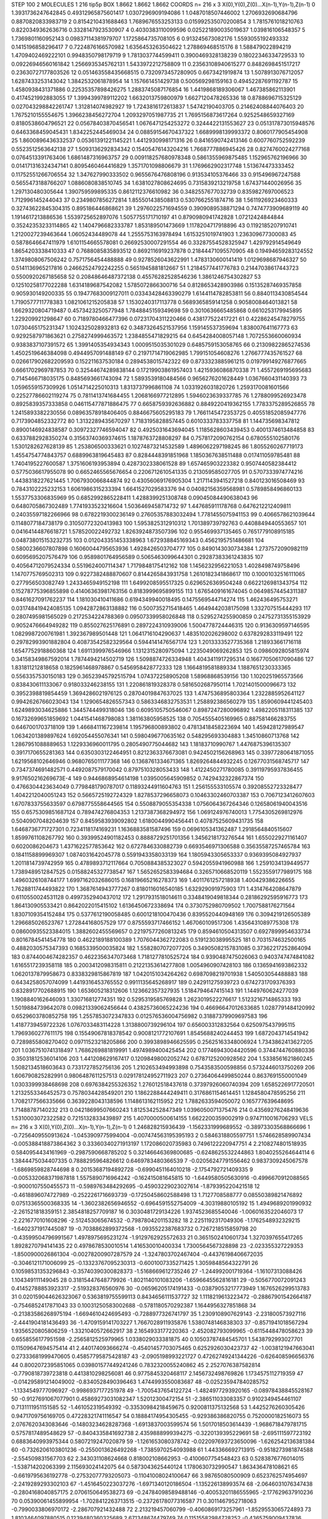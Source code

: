 STEP 100 2
MOLECULES 1 216 tip5p
BOX 1.8662 1.8662 1.8662
COORDS n= 216 x 3 X(0),Y(0),Z(0)...X(n-1),Y(n-1),Z(n-1)
0 1.3931736247642845 0.49312965875601417 1.0307296909194086
1 1.0487018507446002 1.2706932690684796 0.8870820833983719
2 0.8154210431688463 1.7689676553253133 0.015992535070200854
3 1.7815761018210763 0.8220349362636716 0.3328147923530907
4 0.4030383110099596 0.025221890035019637 1.039816106548357
5 1.7369801160952143 0.09837114381979707 1.1725864735708105
6 0.913245673082176 1.5593055192493332 0.1415196858296417
7 0.7224876166570982 1.6356453263504622 1.278869468515176
8 1.588479022894219 1.4709402469222101 0.9948350798179719
9 1.7813037744599411 0.3900469328138239 0.18022346334729533
10 0.09226946560161842 1.2566935345762131 1.5433972212758809
11 0.23563108940615277 0.8482698451517217 0.23630727177803526
12 0.051463558435668515 0.7320973457280905 0.6673421919874
13 1.5078913076712057 1.6287433253143042 1.3842532061878954
14 1.157661451429738 0.500569298159163 0.49452287691192787
15 1.4580938431371886 0.22535357898426275 1.2883745087176854
16 1.4419868189306067 1.467385862113901 0.4174521992883055
17 1.3994399789112202 1.6632013759800979 1.6627120478265336
18 0.8788696715325129 0.027043298842261747 1.312814074982927
19 1.7243816172613837 1.54742190403705 0.21462408844076403
20 1.7675210155554675 1.3966238456272704 1.2093297051987735
21 1.7695156873617264 0.9252548659327169 0.8180538604796521
22 0.05678403870456541 1.0676471254253272 0.3244422131553627
23 0.051317873015948576 0.6463368459045431 1.8342252445469034
24 0.08859154670437322 1.6689998139993372 0.8060177905454908
25 1.8600896436332537 0.05361391221145221 1.4412930998171316
26 0.8416590742413146 0.6007760752592239 0.5523512563642138
27 1.5093136292834342 0.15405476143204216 1.7668777886945426
28 0.8274760024277168 0.0764513391763406 1.6861487316963757
29 0.009118257680978348 0.5861355969875485 1.152965762196966
30 0.014171316324347141 0.8095460464416829 1.3571701098806679
31 1.1769662902317748 1.513674473333452 0.11752551266706554
32 1.347627990333502 0.9655676476808196 0.913534105376466
33 0.915496967247588 0.5655473188766207 1.0886080838510745
34 1.6381027808624695 0.7315839213219758 1.674371440026956
35 1.297130480305644 1.390759599895335 0.8612112376610982
36 0.3482557677032739 0.8359827697006523 1.712996145244043
37 0.2349807856272814 1.855501438508813 0.5307662551874716
38 1.5611926923460333 0.32743622845304315 0.895186446868621
39 1.2976022571694559 0.3909089538871294 0.7474773909689119
40 1.1914617213886536 1.5539725652897076 1.5057755171710197
41 0.8790980941742828 1.07212424844844 0.35242353233114865
42 1.1404796682333787 1.853189501473669 1.1178204717918896
43 0.1192185207910741 1.2120027239463644 1.06052434489078
44 1.2555753163978494 1.6153251019741903 1.236309677300083
45 0.5878646647411979 1.6101154665578081 0.26692530007291554
46 0.33287554528325947 1.429792914549649 1.8654203338410333
47 0.7688085835893512 0.8692116919237878 0.21844471095570905
48 0.19494659283124552 1.3749808067506242 0.7571756454488888
49 0.9278526043622991 1.4783130600141419 1.0129698687946327
50 0.5141136965217816 0.24662524792242255 0.5651945881812667
51 1.2184577441776783 0.21447038617443723 0.5500920267185658
52 0.20848646487372138 0.45576282528546236 1.3861246754302827
53 0.12510258177022288 1.6314189687542082 1.5785072866300716
54 0.8128653428903986 0.15135287469357858 0.905930149200335
55 0.19477683009127011 0.03343428463390279 1.6144114782853811
56 0.8840113430854544 1.7190577711778383 1.0821061215205838
57 1.1530240317113778 0.5689365859141258 0.9058008464013821
58 1.6629320804719487 0.4573423250577948 1.7848845159349698
59 0.3010636665485868 0.6610253179945895 1.229209921298647
60 0.7189780466477396 0.07231704311220466 0.438177522417221
61 0.42286245478279755 1.0730465175231347 1.1024325028932813
62 0.34873264521537956 1.159145537359694 1.838007641167773
63 0.9292587971863621 0.2758274999463572 1.2384855471829215
64 0.6454284008057148 1.7072553660060934 0.9383837107391572
65 1.3991405354934343 1.0009515035301029 0.6485759153058765
66 0.21309822865274536 1.4502519646384098 0.4944957091488149
67 0.21971714719062985 1.799151054608276 1.2766777435761527
68 0.026617902682209593 0.152211637530184 0.2894538015742322
69 0.8733323885961215 0.019799149276877665 0.6661702969787853
70 0.32544674289838144 0.17219903861957403 1.4215936086870338
71 1.4557269195695683 0.7145466718035175 0.8485693661743094
72 1.5893539180484566 0.9656276201628449 1.0367660431140393
73 1.0596559157309926 1.0514714225010313 1.8313737996861108
74 1.0331926031820726 1.2593170081601566 0.22527786602119274
75 0.7811413741684455 1.2068166977212895 1.5946023639337785
76 1.2788099526923478 0.8925839357333858 0.046115477871886475
77 0.6658759392636882 0.8849220419362155 1.7783375289526855
78 1.2415893382230556 0.08963578918406405 0.8846675605295183
79 1.7661145472353725 0.40551852085947776 0.7173904852332772
80 1.3132289435670297 1.7183195828857445 0.6010333783337758
81 1.144735698347812 0.8900146924838587 0.30972327746594047
82 0.4925031643694045 1.1185628603439453 0.4001374613484858
83 0.6337882928350274 0.31563740369374615 1.1878763728808297
84 0.7578172090762154 0.6780555102580176 1.5301282627628139
85 1.253806500333621 0.10274873214532589 1.4896062297198245
86 1.8055260267719173 1.4554754774843757 0.6889963819645483
87 0.8284448391851968 1.1850367638511488 0.017411059785481
88 1.7404195227600587 1.3751606193953894 0.4287302338061528
89 1.657465903223382 0.9507440582384412 0.5775036617955078
90 0.6652465565676654 0.2206712610541335 0.213059585027705
91 0.5707333974774216 1.4438318227621445 1.7067930066844874
92 0.43056069176905304 1.2171143941527218 0.840123016508469
93 0.7843102225232153 1.6061986315233394 1.6641527029583376
94 0.04082156359568981 0.5789858496860133 1.5537753306835969
95 0.6852992865228411 1.4288399251308748 0.09045084490638043
96 0.6480705867302489 1.7741933523216604 1.5036469458714732
97 1.447685911178768 0.6476212212409811 0.24035597182266966
98 0.6782219300236149 0.27605357883032494 1.7781455075941153
99 0.4066578621039644 0.1148077184738179 0.31050772320413983
100 1.5953825312910312 1.701389739792763 0.4408849440553657
101 0.04164144876618721 1.578520022492732 1.8263924873507396
102 0.955469937135465 0.7651779108915185 0.048738015153232735
103 0.012043351453338963 1.672938845169343 0.4562195751486681
104 0.5800236607807898 0.16060044795653936 1.4928426503704777
105 0.8490143030734384 1.2737572090982119 0.6095695207576479
106 0.9589801764956589 0.5065463099644301 0.29287383361243835
107 0.40564712079524334 0.5519624007114347 1.7179848175412162
108 1.1456232956221053 1.4028498749758496 1.1470775769502313
109 0.9227382488870607 0.8144265843931758 1.2610182341868617
110 0.10001032516111065 0.277956503082749 1.2433465949152198
111 1.6499208595517325 0.6296526369504248 0.6622126981343754
112 0.15278775396855898 0.41406363981763156 0.8183999695899155
113 1.6765409161674045 0.06498574454311387 0.8461627091762237
114 1.181030410411686 0.6194349940018495 0.1475569544714274
115 1.462436495753271 0.031748419424085135 1.0942872863138882
116 0.5007352715418465 1.4649442038175098 1.332707515444293
117 0.2807495981565029 0.2172534224788369 0.09507339958026848
118 0.5295274255900859 0.24752731355153929 0.9052476664949282
119 0.855027625176891 0.2897224310939006 1.5004778724446315
120 0.9136309597146595 1.0829987200761981 1.392367989501448
121 1.0641716104290637 1.4835102026298002 0.6378292833119491
122 0.29782993901882804 0.40873542582329564 0.5944141476567174
123 1.2013333527735368 1.218933661716118 1.6547752918860368
124 1.6911399976546966 1.1312315280975094 1.2235049069262853
125 0.0986092805815974 0.34158349867592014 1.7874494214502719
126 1.5098874726334948 1.4043411917295314 0.16677050617090486
127 1.831811212818658 0.1825961468978867 0.5456958428772333
128 1.1664819581889334 1.1887651230333365 0.5563357530150183
129 0.36523945792515794 1.074372258905208 1.58968868539156
130 1.1020251965573566 0.838430611133067 0.918033246238155
131 1.220861819328378 0.5816502687950114 1.7021401500096673
132 0.3952398819854459 1.3694286021976125 0.28704019847637025
133 1.4747536895803364 1.2322885952641127 0.9942626766023043
134 1.1290654826557343 0.5863346832753531 1.258892386560279
135 1.8590609441245403 1.6249893034625886 1.3445744499318046
136 0.6095105750546067 0.8987247280096892 1.4982205118311385
137 0.16732699651859692 1.0441541468798083 1.381163805958525
138 0.7054555405169965 0.887581466283755 0.6467001703718109
139 1.4668411167239814 1.195796800893802 0.47813418458223694
140 1.459428127989547 1.0634201389897624 1.692054455076341
141 0.5980496770635162 0.548295693304883 1.34510860713768
142 1.2867951088889653 1.1229336960011795 0.2805490775044682
143 1.18183710990767 1.4476875396135307 0.3917170655281363
144 0.6350303122464951 0.8212363376673081 0.9424502156268963
145 0.33977280641871055 1.6219568102646946 0.9680765011177368
146 0.1368761334671365 1.8269264844932245 0.12677031568745717
147 0.7347374691482571 0.4492087579170042 0.8797510328053433
148 1.4122450271780085 0.39119795937836455 9.917650216269673E-4
149 0.9446868954614198 1.0395005645909852 0.7429432322867374
150 0.4766304423634049 0.7798481790787017 0.11893244911604763
151 1.256155533105574 0.39208552723328477 1.4042212040051243
152 0.5665725192724329 1.8278537296658073 0.10463302460703387
153 0.7067123412607603 1.6707833755633597 0.6798775558644565
154 0.5508879055354338 1.0756064367264346 0.12658061940043516
155 0.6575309851687124 0.789474276804353 1.2137387368294972
156 1.069124976740013 1.7754305269812976 0.5040907048204639
157 0.8459583939092802 1.6180044990456441 0.40787525609431735
158 1.6468736771727301 0.7234118174169231 1.1636883581587496
159 0.0696105341362487 1.2918564840515607 1.8599761108267792
160 0.39399524901182453 0.8888729251701356 1.3456218173276544
161 1.6550229271161407 0.6020086204673 1.4371622577853642
162 0.6727846330882739 0.6693546971306588 0.35635587257465784
163 0.1841158899969307 1.0874031642045778 0.5591943358033139
164 1.1805943305653337 0.9369395084927937 1.2011814739742959
165 0.4789893712117664 0.7050884385323027 0.5942055941960988
166 1.2591034139449577 1.7389489512847525 0.01588245327738547
167 1.5652652583394684 0.3265710668520119 1.5523559177989175
168 1.4960326108744177 1.6997162032686015 0.16819665216278373
169 1.4011761257218938 1.400429386226655 1.7628811744493822
170 1.3687614943777267 0.8180116016540185 1.632929091975903
171 1.4314764208647879 0.6110550024531128 0.4997352940437012
172 1.2917931518014611 0.3348419049818344 0.28186292595916773
173 1.864130905533421 0.8642022015415102 1.6136450672338694
174 0.3730752980709502 1.7007588176271564 1.8307109354152484
175 0.5377612190058485 0.6001218100470436 0.8395520440948169
176 0.3094219126505389 1.296685026523767 1.272844168057529
177 0.8755593717466152 1.467060109517306 1.4356431089775308
178 0.08600935523384015 1.3882602455569657 0.22197577260813245
179 0.8594610504313507 0.6927899954633734 0.8016784541454778
180 0.4622189188100389 1.7076044362722083 0.519123038995525
181 0.7031574632500165 0.4882030575347393 0.1685339500035824
182 1.5582807072077205 0.34905082157831085 0.37362217252864094
183 0.8744004674282357 0.4622356347073468 1.7181277810525724
184 0.9390487475026063 0.9403747474841082 1.6165517239358118
185 0.2003412098315811 0.21221353614277808 1.0054960907428103
186 0.1365941693862332 1.0620137879958673 0.8338329815867819
187 1.0420151034264262 0.6987098219701938 1.540503054488883
188 0.6434258057074099 1.4419316453765552 0.9911135645268917
189 0.242911275939723 0.6742731709376393 0.8328917702688915
190 1.653605218312606 1.123662357327935 1.5184794647415143
191 1.1449760624277039 1.1908840162646093 1.330716812774351
192 0.5295319585769828 1.2623019522276617 1.5123216714865333
193 1.5019884739642078 0.09821339062456644 0.43825736065224236
194 0.46696647012633685 1.0287791484120992 0.6529603780852758
195 1.2557853072347833 0.012576536004756982 0.31887379909697583
196 1.4187739459722326 1.0767033483114228 1.3138800739296104
197 0.656003312832564 0.6250975437995115 1.7969360277611175
198 0.15549067818378542 0.9008121772107691 1.8545688240244453
199 1.6872043714541942 0.7289855808270402 0.09711523218205866
200 0.3993898946625595 0.25625163348006924 1.7343862413627205
201 1.0367510741318497 1.7686269881819991 1.4974989400425454
202 0.17746943004420596 0.3744744760880336 0.35031812536014106
203 1.441208629167417 0.12098498002052742 0.6787125200928562
204 1.5338561621860245 1.5082134518603643 0.7331727852756136
205 1.2102653494993898 0.7543583500598856 0.5732446013750269
206 1.606790825282991 0.9806487611257513 0.029178124952711923
207 0.27364064499850244 0.8637691550001049 1.0303399938468698
208 0.6976384255326352 1.276012518437618 0.37397926060740394
209 1.6585226917720501 1.2132553346452573 0.7578034428549201
210 1.1862288444249411 0.3176861154614451 1.1284580478595256
211 1.7082177566335666 0.3639228043138596 1.1148613162115952
212 1.7882633594050072 0.165777639648695 1.71488787140232
213 0.04218699507660243 1.812534252847349 1.0396050071375476
214 0.43569276248419636 1.5310003072322582 0.7215132833439897
215 1.4070000500614155 1.6622200359002919 0.9747110016706293
VELS n= 216 x 3 X(0),Y(0),Z(0)...X(n-1),Y(n-1),Z(n-1)
0 1.246828215936439 -1.1562331999689552 -0.38973303568866696
1 -0.7256409550913624 -1.0453909775994004 -0.007474563195395193
2 0.5846318805597751 1.5746628589907434 -0.005388418873864362
3 0.33360340271913197 1.172086020735983 0.7496122220947751
4 2.2108274801518935 0.5840954434161969 -0.2987590668785202
5 0.32146646369800685 -0.6248625532244863 1.8040255264644114
6 1.3844475034407335 0.7888295964826612 0.6469783480366539
7 -0.02056247791556462 0.9837309245067578 -1.6869859828744698
8 0.20153687194892728 -0.6990451164010218 -2.1754792721409335
9 -0.005332068371987818 1.5575890716964242 -0.162415081645815
10 -1.6449580505630916 -0.4996670912088565 -0.9000107550455573
11 -0.5989763484292695 -0.45903229023027614 -1.879395220421518
12 -0.4618896074727989 -0.2522261716693739 -0.17250458602588498
13 1.7127708588777 0.08550389821476892 0.07513365500368335
14 -1.3602382656946552 -0.6964591552754009 -4.30319880105192
15 1.4949689201990932 -2.261521818359151 2.3854818257709187
16 0.3030481729134226 1.9374523685540046 -1.0060163522046073
17 -2.2216770101608296 -2.512453065674532 -0.7987804201153282
18 2.2251192317049306 -1.1762548932329215 -1.6402371917445087
19 -0.7038862899372568 -1.0935522387683732 0.7267218515859798
20 -0.43599504796991567 1.4978975695231274 -1.9129762925572633
21 0.3651502410601734 1.3270397655417265 1.8928270794141435
22 0.4978678530010514 1.416530010400334 1.7300564567328898
23 -2.023355327229353 -1.8500900026861304 -0.00278200907287579
24 -1.3247803702467404 -0.44376198406672035 -0.3046121171006099
25 -0.13323767095230313 -0.6001007335271425 1.3059848564322791
26 0.10598531353296843 -0.35740390300828373 -1.5168669612735246
27 -1.244992001719364 -1.16107313088426 1.104349111149045
28 0.31815447648779926 -1.8021140101083206 -1.6596645562816181
29 -0.5056770072091243 0.41452788853923317 -2.519328376560976
30 -0.06596205174191433 -0.03879053217773949 1.1676526299513783
31 0.020159044626323067 0.5363819755599113 0.8434656111537727
32 1.1118219613223472 -0.28867901542664187 -0.7546852417871043
33 0.10031250583002688 -0.5781180570292387 1.1644956327851868
34 -0.21383586268975194 -1.6694610424695493 -0.7288977326741797
35 1.2309108907629143 -2.231800573927116 -2.4441904181436493
36 -1.4709159141703227 1.7667028911935876 1.5380748146838303
37 -0.8571941018567294 1.9356520805806259 -1.3321040572662917
38 2.1654933177220363 -2.452082793099965 -0.6115448478058623
39 0.6558556177951598 -2.2565812525979965 1.0338029033381875
40 0.10503787484545701 1.5438792993027701 0.11509647694575414
41 2.440174093666274 -0.45401457703075465 0.6252926030423737
42 -1.0038121947663041 0.27333681999470605 0.45857795875428187
43 -2.0905198993221727 0.47262749241344226 -0.626408596656376
44 0.8002072395851065 0.039801577449241246 0.7832320055240862
45 2.2527076387582814 -0.7790818739723818 0.4413810298256081
46 0.9775845320468117 2.1456732498769826 1.1734575112719359
47 -0.014295891214049002 -0.8340528490396463 1.4744993550083687
48 -0.025235947840285752 -1.1334549777096927 -0.9986937177251978
49 -1.7005437654122724 -1.4824977293920165 -0.08978438845528167
50 -0.9127691067077901 0.45869273031082347 1.52012300472154
51 -2.386511033083357 0.9102349454461107 0.7131111951151585
52 -1.461052319549392 -0.33530984218459675 0.9200811375132568
53 1.4425276260305426 0.9471709756169705 0.47228321741116547
54 0.18884174954305455 -0.929386386820755 0.7520000182516073
55 2.0767620343083646 -0.14803234628287368 -1.6913837003599574
56 1.5017018503614439 -1.9686718479781715 0.5757817489548629
57 -0.8404335841692738 2.4359888999394275 -0.3220139395229691
58 -2.695111597723192 0.6883640993975344 0.5807219247020879
59 -1.1261653080378742 -0.022097693723650096 -1.6262542136381384
60 -0.7326206103801236 -0.2550013626492268 -1.7385970254093988
61 1.443366692713915 -0.9518273981874588 -2.554509831567703
62 2.343031108624668 0.818002108662953 -0.4100607754548423
63 0.5283876776014015 -1.538714202063399 2.115693024142075
64 0.5873043625440124 1.1780630732990547 1.863436478108621
65 -0.6619795636192778 -0.27532077793205073 -0.11041008024100647
66 3.98765080500909 0.6523762574954697 -2.2419289293302103
67 -1.4516450223037276 -1.6971340120186504 -1.135226138993574
68 -2.0646031076347438 -0.2804168040857175 2.0706150649538273
69 -0.24784098589488146 -0.40053201186555965 -2.177629637910236
70 0.05390061455899954 -1.7028412263713515 -0.23726178077316587
71 0.3011467952718063 -0.7990033806970172 -2.286707921432488
72 2.213219457060799 -0.4060869173257961 -1.8529553065724893
73 1.8103464097880515 0.1239480360325689 2.671348674479749
74 0.11515582984728252 -0.4365759009437836 -0.6687845374233286
75 -1.9695422879100941 0.07065980162066936 -0.1487213014536828
76 -0.5318867751263687 -0.14006132256377696 -2.2319257133151633
77 -1.7275586126738351 -2.5682431234491423 -1.8083175136706169
78 1.0402553820892761 -0.08171430457170638 0.9360401015071991
79 2.1642793574973678 0.22750881988852104 -0.5074855118958427
80 -1.119119114085304 -1.0638058293649162 0.9724636543199561
81 1.7981668508436843 -0.32668159900644095 -1.6305255122381745
82 -0.647051479875775 3.2090887741237943 -2.7267708192338427
83 0.6123016001908198 1.294868299131689 -1.8879327222902886
84 -0.4933158009265551 1.1250002357393212 -0.3639279274429501
85 0.23892026874976863 -0.02698003262344894 -1.2733937918095863
86 -0.8618975661371387 1.1958758466725745 -0.02304469762814606
87 -2.929410003065399 -0.5677800665566531 -1.1537195481172033
88 -0.7284382740445132 -0.8551957325213472 -0.2518545403550598
89 -1.2285234821017257 0.27014500533224123 2.8893289940642854
90 -2.6657943950204275 -1.309652755212441 -1.4768725857174818
91 0.9479604376381804 -0.9468828180103531 1.9674905392231787
92 -1.4349287322673894 -2.068477156877402 3.7755111177558294
93 -0.15956622604697568 -2.1116924984412138 0.9445198712148111
94 0.531979524412554 -1.1054530524260842 -8.686338088060661E-4
95 0.4089604695423749 0.28883469573817966 0.8761879911793403
96 -0.16189116111511412 1.2327159533344305 1.6324230588688406
97 -0.08371979424625348 -0.4751571593181161 -1.6537919439005977
98 1.0180691183341704 0.31695475981571164 0.9079177088563589
99 -0.6588704762913165 -1.9059145840725422 -1.304427467653
100 1.2147606241668978 0.0633256863428157 -0.4582635160056142
101 1.1844371518845875 -1.0111719664799244 0.10230780892872214
102 2.3995028735759205 -0.854173682464845 -0.4423370810426879
103 -1.0397792179025087 1.5871784725679257 -0.5893525879407426
104 2.85805143867756 -0.12574824130135456 -2.0841338904562066
105 -1.771412664971105 1.0386825531426762 2.1284088540953885
106 2.6294270262728148 0.5313169974045943 -0.9258001113398654
107 0.5039891603753067 1.0216808363789571 -0.4730124126560416
108 -1.1636739155938747 -0.6027764597250302 -1.6725965856507408
109 -2.1684621120462224 -3.154304542878318 1.1245187884223438
110 -0.3700455169664382 -0.23101208622477704 -2.6091948642900866
111 -1.3373839160388419 1.0957710319804752 0.5690123519097855
112 -0.5833726707581167 -1.553357325749346 -1.3135692082253316
113 0.6691321345524935 -0.2865627639790794 -0.3145651437256754
114 -1.1768982032578488 3.4891207303561274 1.566477278121022
115 0.31011220048073296 0.5321738287302029 0.30485173101575386
116 1.4656497581510999 1.2968770092313664 0.8297746910251529
117 -0.8951731588959492 -1.3269500104235628 1.511432647912534
118 3.055315543393755 -2.9607887175679592 -1.7848786933944134
119 -1.603585752436659 3.0114071232338695 0.8602971551986061
120 0.3828008947943211 3.355700741520276 0.7086254250909056
121 3.2663187645812815 2.9244462945202696 -2.830031353329598
122 -0.9729724327640771 0.1268749662619258 -1.1621809422358493
123 -0.2845178110075064 1.1951013024102126 0.05803324277393347
124 0.9588146557635058 1.242416072948149 -0.2850523844983808
125 -0.4391030981101849 -2.115913699882491 0.5160707258206113
126 -1.699318733391815 -1.3811318566680406 -0.31125445262782186
127 -1.0436906663435244 -0.8999984183304223 1.8671311575704157
128 -0.45870470242379713 -1.2853795813279725 -0.03748338340948903
129 0.6736698836282902 1.7933292175778628 1.8359348607127812
130 -0.4936403715094967 1.6192232111951155 -1.217353753184584
131 1.258734526148444 0.6579440802728999 0.7802275274981465
132 -1.4993102863547814 1.282590681154342 1.8278378226392245
133 0.09096950273862138 0.5658387391046266 1.8727496807696518
134 -0.5973524143144235 0.6982933635744474 4.831184425737065
135 0.12316720924905697 1.4440150106250513 2.695848389596237
136 3.4094451732627773 0.2736841863765477 1.3142994697736818
137 3.128136642157614 -3.3021528765448833 0.5350081109654622
138 -1.2552332384412273 1.9257143007012414 -0.565046717868885
139 1.045135188337726 1.3150379977047686 0.005708109515442258
140 -0.4275335010113311 -2.012440773024229 -0.24015520774408705
141 0.8017241089892874 1.9227286315397383 -1.635746956246764
142 0.6961303705311167 -0.46213472526435745 -0.4434861254312
143 0.08474522043977348 0.8937964102663187 0.4578897915983659
144 -0.217967688065772 0.461375717626663 -1.4720729354899764
145 -1.1427032871436191 1.137623656391947 0.44417148355232383
146 -1.391298670103311 -0.17544830279662946 1.400293326005257
147 -0.6505444048184165 0.38938137691938646 -1.411399367337144
148 1.6242355908096462 1.2018102220716187 0.7750760077813225
149 2.5399574624010643 1.2639037170027487 -1.823964443131003
150 -3.043258255566961 -1.0268846715402598 0.9540657645272645
151 0.031221848994954286 0.0563198736587021 0.76321120163158
152 3.7059210912005254 0.35354399863460173 0.65250668250304
153 0.029127460316010385 1.4533770735607896 -0.9707955248420677
154 1.4060786481592962 0.21634756324501672 -2.3263254342021273
155 0.9735105959762899 -1.4218204467308269 2.0549276012072806
156 1.643895594610454 1.2608596052748586 -1.82433144396998
157 -4.248394437685366 2.9889148217618544 0.9638906729140007
158 2.0262647225845267 -1.5909421418652272 3.3775661723341
159 -0.46949432339991937 -0.7703120971866382 0.7703460913261247
160 -2.278704892691879 -0.26998047604711367 -0.798923797691035
161 -1.2792599247757082 -1.566597871583889 1.2857081746033903
162 1.5113403797155966 0.5351541270656001 -0.46010450281377957
163 0.15577855737563384 -0.3590888814102167 0.5849919336291142
164 0.1395063185688277 0.35943998749769834 0.7373523617305442
165 2.1501656183832076 -1.4728669857068752 -1.5422835176206924
166 -0.48035531985313673 0.3768369333141602 0.14898785561352626
167 0.9583314729015061 1.453058703706451 1.0275676725772196
168 1.0079001475608138 -1.417906366570756 -0.5312872778302551
169 -1.0878852795951486 -0.014072354763664315 -0.821263486111121
170 -0.15392078157739228 -1.2245943708863904 1.2037225079317322
171 -0.08118518823234502 1.3956725582438037 -0.589017367906821
172 2.114521067183628 1.7720410829452158 -1.4190757044403954
173 -2.205871456190623 0.8331376459566884 1.3900275767142625
174 1.2114620208058235 1.2520346271129656 0.1717720147905538
175 0.3113579718772063 1.0714363880641498 -0.38608254323981445
176 0.9672056984845645 0.6877843045083778 -3.2435876221321713
177 1.9993217908601806 1.3639360478023315 1.2495325241031507
178 -0.5310460715405435 1.4090514841143478 -2.3953213887220337
179 -1.401357092298822 2.2152978356667754 0.11914949338768815
180 -0.3316649100067144 0.47593461272466375 1.2304193710897946
181 -1.843774530117721 0.3460870533145204 -1.2640942435821405
182 0.09846560690069155 -1.312305060450956 0.45400073657401546
183 0.4637154523240419 0.10735320880728509 0.8871270761908967
184 1.6154352453718164 -0.21973907789390318 2.3731450614920244
185 -1.2820187851795066 -1.575449771558376 0.5693644488406897
186 -1.9105149259094785 1.6503288591340264 0.8128634519962253
187 -2.4510171121593176 -2.0356676172012897 1.6192651581155562
188 -1.2584648528361377 0.8297535511965036 1.1422479932040333
189 -0.4624126775371623 -0.48601727037371223 0.3488569826194774
190 3.317872780340974 0.8747654035733389 -0.012177534923449869
191 1.1144513335942905 1.0589170371890058 -0.5977208042493077
192 -1.0314436432958949 2.1658861250902146 0.17816685269139187
193 -0.41623728397185533 -0.5581218696253887 1.2306205078657824
194 -0.618387533548053 1.818845667501512 -1.58261509230585
195 2.2149042528652023 2.3376682129759234 0.490755522588598
196 -0.03256226404053632 -2.5565475945372182 -2.5997591890238
197 0.4440816288383845 -0.8941373671928576 1.596729843055883
198 1.9181950218753117 -3.068326364098052 -1.2171577149221013
199 -2.042646797179428 2.8903685765706353 -0.524781239674226
200 0.9472377119877888 -0.563620363270438 0.34216605137514955
201 0.13311565012823082 2.6977834716119102 0.36040221940656497
202 1.5271879600391882 -1.0079702597710218 -1.5790777880213342
203 -2.15552531069972 -2.82927620744839 -3.476875388390095
204 -0.17618532515637167 -0.2337299120925624 -1.2605040731385355
205 0.5565279299391717 -0.06925644702818678 0.2765066239911006
206 -0.34969529901650104 2.101237964501153 0.6140404934725056
207 -2.06727937492421 2.114184311176703 -0.28392311325826364
208 -0.6855256893137961 0.8867026353595246 0.6381929435471532
209 -0.2981475451891433 3.2634253126602553 0.7668490824475791
210 -0.5790131068826765 0.5374640609657066 2.794888702897493
211 0.49186761058509404 -0.3499183559343808 0.5129733221540604
212 -1.071147322155972 1.082329952209281 2.0093767097712076
213 -2.0236507118155385 0.42731329835233706 -0.10732878317756335
214 -0.6816401727018669 0.8885634649504727 1.644306404133492
215 1.3956200275813353 0.4537588775186221 0.8471764572650927
ACCELS n= 216 x 3 X(0),Y(0),Z(0)...X(n-1),Y(n-1),Z(n-1)
0 -91.82286995874097 -32.980417358195524 2.2363969325391366
1 70.06441363144901 -37.755059241683654 -60.23753867952229
2 -15.065582910123538 -140.33103743758576 122.94845560561592
3 22.324261912180983 95.4606423781423 49.59410053410903
4 -17.828545185039246 11.173049217559761 -54.36044228027093
5 -49.17331774507602 20.16082817038196 36.62413912808972
6 59.23520128849617 3.374110098418555 174.7291086547815
7 43.45032623693308 -84.26288776104171 105.31536307590888
8 151.28593889162096 -63.3434789537515 27.3519608261077
9 -100.82358445294288 10.19263003701679 58.03121441701586
10 -44.796875654260894 33.11558937621076 27.93136931938747
11 5.908960784371573 34.99433836893528 57.83203130881256
12 -57.86441259537713 35.3125368323792 -59.574261038807606
13 29.130971730412753 17.76275539793543 14.764493211757127
14 -83.14106669850125 -137.77983968360502 -32.51737274550846
15 -48.80881308795978 -32.07149010568358 151.72203836575034
16 27.142096479083982 -36.64866983355847 73.27870663242413
17 30.196365249622943 -38.03340612465166 -153.9884073258116
18 -84.76426964211842 -181.80876501404853 8.695382754632917
19 -3.978203428304724 -3.530641116152877 -21.9806945155929
20 -26.35412921776701 9.929583246709512 -28.975715101020143
21 2.976990997556623 -10.38722118960797 -20.886545575463572
22 -15.600079399186441 -37.75956091645671 -5.183116061083659
23 -29.323339070800778 -51.917380873175155 1.0495209325606538
24 -7.857514775957213 -10.34775197618896 -45.31990446017451
25 -102.23210558583409 40.894564671205174 -41.670664976325604
26 -16.429439007545426 4.3422258645958465 12.306388529014555
27 -2.4817141768724866 -25.844889136443726 -4.013465259682214
28 -10.673275596187835 187.53856418107063 -215.04439196310176
29 94.06785750446608 -62.661547639407075 -28.517944606810723
30 -86.98657948091466 8.007578572289418 18.923758878037802
31 -82.54216471845412 -41.08947719162596 9.499122331052718
32 -75.74067919868321 -169.8568860931685 -70.26968333125463
33 37.36993534841359 -6.072844269644605 -143.3853275638793
34 -30.03628160911134 -85.62099729800353 -19.661783196622665
35 -154.98908746210077 30.92809321514857 -3.2022320665459105
36 301.09897414186776 -134.07255268068187 -117.59051338868733
37 -5.389578795711969 2.247381883885325 -74.87108512286572
38 63.48070921314866 -67.23778777333584 -49.59692298010514
39 30.500253370176765 83.34176372319345 55.7835894077157
40 102.56230714739517 -14.67767655331481 -3.6395068967580073
41 -51.226614364304794 49.00486792265272 137.3473634867552
42 -28.792164583113625 -73.78722336582382 -24.57678378089227
43 -33.39653989196453 79.89085016219813 101.39323967931253
44 19.109624617899854 164.96649065027722 180.334012123984
45 36.87183705019578 -0.42675744774885516 34.87009705920778
46 -73.74821653833752 6.354113282339313 134.3597029570441
47 5.824928073929158 68.3026937590376 -50.80175158533217
48 -63.134635251441594 6.94005974521076 -2.304098623072008
49 -43.77905942758908 -190.55362074796614 -65.89657960463398
50 -16.194736881926104 8.873662529792682 81.01804557673915
51 -113.29087945492859 -35.53573925755893 -8.405405394046767
52 209.60197811459992 135.13947498456827 235.8348003694276
53 52.82266695109696 76.57635363938763 -17.49641706352395
54 -24.642756081640414 -53.52441970182507 -4.28681649936582
55 27.905080310977922 -23.765250622411372 18.951120888717057
56 -6.30101890225459 214.81349538262953 -72.42612640804066
57 -43.67862185854045 -6.519941217334178 88.64519764949586
58 13.166948819174294 49.99486149268037 -32.608797588399526
59 -75.59077621999674 -63.237315519945334 -42.600870647462415
60 -7.228526414471986 -75.87830692568608 56.18606289123322
61 42.312801817548 161.49641288901634 -103.06900585115883
62 33.01816834566153 33.3421118003416 86.41545196204503
63 102.45646225358827 216.94435453796893 -109.18467179248721
64 -114.9314026227461 5.43030620170439 35.450630346583196
65 -43.857141448655824 32.86020606143252 -37.32925505808595
66 140.33977233487147 47.74218950242638 -79.4942160506935
67 -7.682101404684218 -20.24507207063634 -20.314902962574354
68 17.715018552471154 64.01102174584972 -79.11589172549796
69 -47.90803627342535 20.89284149481369 -44.33117673734162
70 -6.297728343262833 -15.225184356342396 -30.60985685468107
71 -4.649175233068313 21.725378354472248 10.907782259437965
72 166.15216666383648 -87.76692483384375 8.117435941211795
73 99.48223211022008 -81.53248746505264 -3.8207757970379035
74 54.64748543820993 -30.336457352628116 -161.0457108855051
75 -16.522368603102763 90.50548406573957 6.493068548061444
76 -40.134325499888064 85.94010932208901 30.05902897786602
77 -60.23588264698479 113.96001723216904 -129.5913689121484
78 -9.861496977730145 -23.14204030945649 57.37599148559065
79 -20.057606571998235 -122.72219896425003 79.31461224841868
80 19.996248013744697 -6.707089325313458 49.7466979445871
81 6.121232540897537 -80.65376280246002 -19.392488052944614
82 -81.31040334173929 38.24040396492296 2.2361206768566575
83 98.6101271478582 90.22222183687045 -31.57621045571801
84 -57.72285981276062 -141.93130097328984 64.42699646375998
85 0.7440257640280166 45.94729860114619 -4.8310239039441
86 49.55564610011203 -58.874495745667076 -13.412564160221763
87 -106.97116142102232 -22.490730606130214 -38.27706067399862
88 82.48329909346694 20.27043369962081 18.519771833804896
89 27.62156129720002 -5.387568300772983 -32.80070227666879
90 -76.89081194393 20.72036760507882 12.512300668206088
91 104.56948249936475 69.17596281476627 -54.776022338052925
92 -61.57392326426644 2.9118711202711367 67.69174638113748
93 27.98938506222295 -139.62285706093886 -25.703112400116538
94 71.80583518729905 -110.74527144124056 43.48905708160427
95 -56.43044164902477 -32.905337103853185 30.429366625170644
96 35.91252937684891 15.60797602851796 -27.93084542398323
97 7.018021308550402 61.07122532446006 -113.25392988798936
98 -26.154512521162417 -65.24419037980432 -62.19906934006551
99 -4.509065614772808 17.26849871410071 157.60043880574932
100 22.789437361394384 82.3083852826152 -34.78494075364994
101 18.748645347290136 -162.8415787670213 34.24271559652641
102 -14.517011491369402 -63.32666167302146 -7.367033747735121
103 14.732835041173672 42.79817597419131 9.027648782381899
104 82.14805568875443 148.82239984845148 -37.73286671397045
105 -35.452159315601776 43.19636446378553 1.3607750477346627
106 72.96709767287076 56.5712380857034 -68.01599733710496
107 -62.6081801065676 -17.235277104631322 -5.085909535714094
108 -38.405370459821526 -205.22822422947416 19.932745827438993
109 -76.73503801131697 -112.23371158199772 -5.883412532359344
110 -106.83244131088688 -132.80321869666776 -189.2083929460673
111 -36.14203184147641 113.34935831357379 -21.497971381181966
112 -28.380668161133443 -1.934449680291749 36.337321188201926
113 -6.101740216696257 18.155951229432702 53.2233596498662
114 2.5078948867862323 -76.17026970461089 -15.552426851795119
115 68.36732450315895 -13.923987127722114 13.315487737456095
116 110.30394119620844 156.01296714161742 10.918590196808466
117 -3.059774873749987 -106.861862750851 3.7227691250771784
118 107.0542891111691 -101.01786546246102 -64.10871646593941
119 -51.48734008844022 -38.8373284412406 57.98795194425995
120 -32.3017116393845 -5.9894207222782825 49.289559903450936
121 0.28351735408330114 20.56274243878082 -8.828374343870566
122 -9.537941728538414 -68.39035630133576 -84.22148568889173
123 9.971404458220043 -8.188449448461494 -35.08710721273442
124 -10.013909247876427 52.09616923251674 -5.369477048813973
125 52.14752601176262 113.1929863908494 25.83483887885651
126 -71.40800976253678 -159.05650255938718 -21.98397223936196
127 -26.858430009373585 -19.684369419463508 80.70890286655566
128 -78.46651389038426 -1.3484020553488563 43.052440161262595
129 -176.92906847291096 -2.5238109594187392 -27.98179474404658
130 -14.384709971434077 36.74504347144108 32.883155702965695
131 105.95586760152678 -18.369928199012378 124.88827185604235
132 -79.43974011938352 30.690908664594858 24.215290977676034
133 69.2902131367071 -102.73343487491587 -13.611048599765859
134 -44.77426114687726 39.67144029792836 99.97929727278243
135 -17.057984537601726 22.338197899268025 -18.651131402038715
136 137.50499795202194 83.29345442612382 68.7117745791983
137 113.55716457214068 25.71724308542852 -36.39906963257384
138 -76.88764102301046 39.378219125484875 -38.453693318388055
139 25.44151341923712 115.79058624911943 -63.24142278908461
140 -50.510395322783864 124.43233684823554 -95.05212826474241
141 36.67069130932469 8.504017459120519 8.137848469173733
142 -2.777445260099441 97.0745018299665 17.32435206613947
143 9.66723438972561 -56.418163809356514 -69.6599764382608
144 115.49249108639884 41.5429461788065 46.34763256147414
145 -5.434002478642519 93.37855511032495 84.35290089752021
146 -37.085354442372775 14.787022854776218 24.268542359861456
147 251.24575602138464 -138.6627675251429 191.1445093693313
148 -81.23916189092371 -19.856224645914185 50.84709124985115
149 93.1826379377979 81.20826160595595 7.181390428598476
150 -28.537965394189747 -16.088291515191532 -6.06988319155937
151 128.31364047845688 -11.839745558646356 73.63572085092282
152 79.01692621367113 -83.0079523305691 -21.667153849668097
153 60.10523980698866 67.5899192015559 -2.665334660234734
154 130.90282734548174 83.59837565746105 -12.545236567245553
155 -19.737322400604683 17.020653040723317 5.417153375873866
156 -115.54407592362949 17.437341065511717 -108.0958553629354
157 103.27879647981678 -2.2872444713457156 -40.341080772996236
158 -8.55946161808204 16.810369718231613 70.21204546448108
159 -23.51557986081387 -135.79660954666798 -270.4661393289553
160 -72.2536827760571 -4.767649238290289 -108.41112160769653
161 -206.97738232318193 -49.63931496044939 -23.530076723373824
162 -35.804154920482716 -89.7057174581646 90.91015317693336
163 93.94463536969795 -17.04877691758646 88.24392162705767
164 55.58422518441559 70.5255761989934 61.551363091128195
165 75.59380448389304 -9.704857962202766 67.10546672486589
166 -68.14387684065262 120.94493750353655 36.482946806537484
167 53.62523535962096 158.00098097589992 -83.04525584644287
168 89.76970869348725 -17.624372239864357 -1.6994065672496959
169 -33.18705629873185 -6.922869940716026 60.41316756213491
170 40.84493440515993 -75.43677735489753 106.65124398310603
171 -55.981142800910845 -18.93697726563512 87.79452289914664
172 12.682693401947798 -8.401801117684379 -143.9834186925463
173 26.623988635484395 79.35453005952925 -66.21911178316789
174 -3.2752638698740384 72.62462805251619 -14.833460668029716
175 -399.42518207623556 152.3405392101277 -160.45414697116126
176 -99.108511943915 -221.60658060929632 -150.4987329910303
177 -51.94175742441338 31.774486289906775 70.92832617902295
178 -13.9565295371658 128.05561270320342 273.96009444215787
179 9.723271497887431 103.07818378067418 67.66367675552296
180 -13.566322553045282 -103.3745996799827 34.80608692522276
181 33.695788202663465 20.495917439901604 -55.857013155806484
182 221.4197746577663 8.647570389845953 4.718644588561517
183 -44.04125353649149 76.2715195696019 40.062830060986926
184 3.1742356482117486 -81.8703993312393 -51.640432614491104
185 -10.506220949227355 -64.17228687299169 -36.93763680449021
186 -29.119910530896334 -74.98266412733835 -8.64757986145888
187 -52.75589925803509 -23.753581603847607 -103.13554052611696
188 21.71261314391299 17.902785733113554 7.279560996905289
189 116.6403462873468 -53.84520884715761 89.4598339182796
190 43.492780197849584 -21.450509042796114 -7.108461059383572
191 29.808468724625044 22.432621203648694 -79.75587630128862
192 127.82483507648547 69.74833484069734 87.56668927972937
193 54.90239329469671 -156.3371564068242 -284.823591443103
194 30.003628712263833 -7.758238549896461 -68.32522732352408
195 55.906655611855896 50.5897691712554 17.396078568672607
196 55.30555472149737 -14.705572827385943 -49.36263072689134
197 58.327190108053586 -200.12857604544985 1.3045278710392694
198 -286.0423197149021 88.83430828072952 141.5534887888665
199 -102.38174353369537 48.04969771407757 75.19264714760592
200 63.9945159368789 56.075815111942084 -4.338458071716801
201 10.496722638558495 135.878365246422 -26.844326372565384
202 61.88602993814192 12.556316169027212 -20.46542763065336
203 -156.2185769711624 58.48200391799024 175.72633364227872
204 -35.137753284762965 67.21984535147242 60.24104215467593
205 119.99950249742696 92.39435568638248 -28.737408785374228
206 51.688951399340574 11.993215504264583 68.72458522827748
207 -127.27045423747326 -65.95481866958082 -27.250203205433955
208 100.3490133931337 -27.466644149474632 -11.425574749961783
209 -60.116427122885035 0.44418746214895677 48.10964216086304
210 -19.509174390135655 -33.02688330960535 28.909435824507526
211 -16.900555915621233 -20.03574058701605 -15.610863553989134
212 -154.98862024671712 -96.20948080801932 4.032173074152638
213 4.652151025448646 22.825472818942202 -109.43671817265952
214 -10.528872393062016 8.324861844481845 -42.32487604848481
215 -70.70215541782022 66.5155530792947 -91.35120979197235
ANGCOORDS n= 216 x 4 q1(0),q2(0),q3(0),q(4)....q1(n-1),q2(n-1),q3(n-1),q4(n-1)
0 0.6299602750552711 -0.0795226109375776 0.7725452777682118 -0.7758256497615358 -0.01925084267014908 0.630653602406727 -0.035279073462689235 -0.9966471589314669 -0.07382294744491258
1 -0.14509302054548837 0.16683624940576858 -0.9752505735826049 -0.9692076038220956 0.17424150085990942 0.17400149445195748 0.198958880380884 0.9704666739575871 0.13641773585308728
2 -0.37537217514528226 0.044249190211458365 -0.9258173358132402 -0.8410291635078373 -0.43608777027249923 0.32015215561989274 -0.3895711440237897 0.8988155905325527 0.2009100743108865
3 0.821623978196275 -0.15048751735945015 0.5498068256869063 0.5229114887540407 0.5829585672723447 -0.6218704718611453 -0.22693085594946175 0.7984439967604222 0.5576643889072361
4 0.2380759095921625 0.0787674864671901 -0.9680472841486161 0.3002859805080794 -0.9538418026580282 -0.0037610387375602056 -0.9236602141383844 -0.2897956151802926 -0.25073952668079613
5 -0.9144083729267566 0.174858343161734 0.36507791955714963 0.17198106869985777 -0.6486224874896949 0.7414252361037716 0.36644213667412273 0.7407519345566451 0.5630335087011153
6 -0.9299245499674577 -0.30250608964037323 -0.2091181414854146 -0.07012287358287239 -0.4123484965080114 0.908323455619233 -0.3610029279220654 0.8593362456908664 0.3622403937630715
7 0.35053290436082546 0.7734951085164489 0.5280454526472992 0.12975938763078987 -0.5984926889999879 0.7905498102809467 0.9275177541600216 -0.20859486646294242 -0.3101596321303899
8 0.45256621865378555 -0.2778374791918533 0.8473429960114884 0.16364104006165278 0.9599621589966116 0.227363724683813 -0.8765873759876704 0.035762948017084246 0.47991205841088524
9 0.8281933777980526 0.47870910451704834 -0.29143322086533624 0.5594798316548427 -0.6757323362003895 0.4799667986273972 0.032833625187098356 -0.5605563335345071 -0.8274651352120072
10 0.6952761237951524 -0.5440880169201543 -0.46963745753961983 -0.06996226259204459 0.5990800668181341 -0.7976267017560164 0.7153295698441291 0.5874277005598819 0.37846043798730195
11 0.6145851814835165 -0.6708287899545191 -0.4150587780893556 0.009702080450128084 -0.5196887745493982 0.8543005602493058 -0.7887907988407409 -0.5290673985188461 -0.3128845849329865
12 -0.22289939966698397 0.34084194319161293 -0.9133140902173063 0.14779675530590453 -0.9142388915309755 -0.37725769486289146 -0.963572507260948 -0.2190753728139699 0.15340796679858332
13 -0.6380183492392117 -0.23149615052770844 0.7343991546324952 -0.40950640319723974 0.9096932982713841 -0.06901165713551602 -0.6521020562569405 -0.34477185988851033 -0.6752001724336906
14 0.5710726473188806 -0.4008639747443596 0.7163686936461979 0.4926915165764278 -0.5306371372999076 -0.6896950761110158 0.6566057424191684 0.7468147710579339 -0.10553007510591644
15 -0.7851603366621421 0.5195954560087024 -0.336962620816762 0.4835677398601365 0.1744637427417801 -0.857743926492683 -0.38689208663288943 -0.8364107630606127 -0.38824161129019735
16 -0.1596506916052688 0.3285382180700604 -0.9308997238893759 -0.8446739997129805 -0.5335164323906576 -0.04342868381638872 -0.5109182819970677 0.7793733737025558 0.3626839581297551
17 -0.4952696756055485 0.8529739766026851 -0.16475237073916527 0.8669797528599301 0.4973609362271197 -0.03127630486842364 0.055263519219410556 -0.1583271750328531 -0.9858389569750207
18 -0.24522146644755283 0.659807328722153 0.7102962208528525 -0.9447038720656283 0.0019066974307989778 -0.3279191342528098 -0.21771776798763504 -0.75143240113096 0.6228549751210483
19 -0.8014411689816118 0.5904000193122976 0.09549800970400663 -0.29944222201328385 -0.2578944931909179 -0.9185993610152071 -0.5177126696702867 -0.7647994819414036 0.3834779577564093
20 -0.950013048761484 0.24931437062963754 0.18792964582645394 0.04237424721968991 0.6993270852820475 -0.7135447084545394 -0.3093212413583539 -0.6699134066343625 -0.6749343651467625
21 -0.41551843883849265 0.7520106127813638 -0.5116878591968081 -0.8729510624710465 -0.17165506017452611 0.4566081283191835 0.2555403481172592 0.6364075569795439 0.727794306039441
22 0.37421399529655747 0.9057671410066614 -0.19887124477109663 -0.2113053879839056 0.29209643054950923 0.9327538304768361 0.9029473510305894 -0.30702697199570644 0.3007000494412852
23 0.152741300685779 -0.24518948791760406 0.9573673328871837 0.7291084865222907 0.6819089412395289 0.05831818531777689 -0.6671363503407598 0.6891170516481867 0.2829253950809683
24 0.7733223783366509 -0.37351397629072847 0.5123083140836536 0.5951696141876756 0.1491879680206014 -0.789630344240632 0.21850773329893472 0.9155491574532603 0.3376745634115618
25 0.5069694542012333 0.04923313282547008 -0.8605568378318138 0.609567038790162 0.6853976907239351 0.3983190062887891 0.6094341619301445 -0.7265026525639685 0.31746479819031515
26 0.6500319565945475 -0.37994335520086514 -0.6581044766939197 0.2318559001542465 -0.7255745480112024 0.6479077224744312 -0.7236720921588214 -0.5737461303721795 -0.3835545344712072
27 0.07807088392226064 -0.2595895419880062 -0.9625581576061045 0.7206519487142306 0.6818550451963761 -0.12543710039152475 0.6888872954975874 -0.6838764267254059 0.240306735384824
28 0.771536417464255 -0.6250724084298688 0.11838936078088946 -0.6359149905006908 -0.763160254692008 0.11488494468351143 0.018538645660714025 -0.16392348787805755 -0.9862988435251042
29 0.20874137019310823 -0.8690060265992035 -0.44861516481743086 0.2222230297999894 0.4888680831468929 -0.8435786402623031 0.9523885579932246 0.0763971400940403 0.29516014566508636
30 -0.2557473262275952 0.8483468624581434 0.4635740567426696 0.966426775083831 0.23662919497086718 0.10012947861894642 -0.024750626830446112 0.47361822710370405 -0.8803824063590986
31 -0.0987361021697893 -0.41030120212427224 -0.9065892706533053 -0.7924431077763355 -0.5186301454952476 0.3210244431836362 -0.6019012402928767 0.7501171213343657 -0.27393284070177076
32 -0.1721070566903224 0.8170197778484921 0.5503252162510806 0.6849406659373974 0.5007650791152097 -0.5292358828386234 -0.7079798338813292 0.2858548900108965 -0.6457952745833838
33 -0.09796067773672804 0.9764699125314654 -0.19212031526663678 0.9864711529147248 0.0697774686234284 -0.14834341690684388 -0.1314472140612058 -0.20405297055739832 -0.9700948485185603
34 0.37967445114815146 -0.5899039387156404 -0.7126434271310742 0.40671951560320346 0.798323002055972 -0.4441391899121658 0.8309190976098949 -0.12121768631727185 0.5430282918513942
35 -0.5750043172024129 -0.7339004985838649 -0.36160765115929766 -0.3676880649282676 0.6266372371397232 -0.6871180829662424 0.7308731231259569 -0.26213704661541654 -0.6301655708493296
36 -0.37517577427533955 0.7147865750497824 0.5901891989231072 0.337578276764719 -0.48761610431098584 0.8051530549362269 0.8632983525140432 0.5013089735334678 -0.05835467077586174
37 -0.6283019407269381 0.636792247340643 0.44691420318179553 0.7206816445923934 0.6927757776589297 0.02607084648941093 -0.2930096217300226 0.3384632263864451 -0.8941968496688579
38 0.8058970715932721 0.17313070978004103 -0.5661763570906584 0.38087202750847543 0.580541975924123 0.7196579137699394 0.4532840264767444 -0.7956109423085991 0.4019164338763179
39 -0.05421028497901338 0.9126590617606418 0.4051107033746138 0.5285348804925287 -0.3179862007100392 0.7871058736032521 0.8471789215421016 0.2567843709110333 -0.46513402557819855
40 -0.9570223383147825 0.23082573837111672 -0.1755782517054288 0.2792785721742335 0.5703111668755444 -0.7724950822247195 -0.07817751013448794 -0.788330293368512 -0.610265209123613
41 -0.3796097110357418 0.8300753004735831 0.40849903651178066 -0.34224541056655466 -0.5362258540103724 0.7715762518617165 0.8595141338183359 0.15309091754425133 0.4876460035025095
42 -0.894667783176446 0.24055049685619342 -0.37643726729480925 -0.2831667915022575 0.3463785397370533 0.8943368914452423 0.3455229745421612 0.9067289372639775 -0.24177780789740194
43 -0.633767651092817 0.7711929834151137 0.05999955632828329 -0.7688985606419587 -0.636549761998254 0.059995032650153594 0.08446045152032641 -0.008110661580047498 0.9963938223903861
44 0.7069803135297658 -0.03595167240925549 -0.7063188469326954 -0.14371662159930118 -0.9851724426455607 -0.09370587456432525 -0.692476980814118 0.1677579670321491 -0.7016643752819463
45 -0.30453863870839554 -0.715652683224351 0.6285677803764813 -0.45363023619787723 -0.4712954032055689 -0.7563730902962861 0.8375415370837994 -0.5154821819530514 -0.1811140352049594
46 -0.24804590461678427 -0.4096701916086527 0.8778630663777622 -0.8190412162035351 0.5726168969505354 0.0357963054877144 -0.5173439043447513 -0.7101269065695672 -0.4775720481804419
47 0.6038931717922547 0.28139355193848214 -0.7457417153345635 -0.7089508488765272 -0.23797317988063849 -0.6638956691640252 -0.3642824878304481 0.9296162835196812 0.0557838191155606
48 -0.9130145364260421 0.25904875895512064 -0.31511616391189173 -0.18460206320024425 0.4264771460971459 0.88545994947205 0.3637671432894234 0.8666088992969345 -0.3415588984676097
49 -0.7880582759020129 -0.2360920128114396 0.5685285527297516 0.5243346974512544 -0.7413168500921354 0.41895399845110975 0.3225481031273358 0.62825941238959 0.7079921128888678
50 0.751069809604737 -0.326307705937564 0.5739489717266394 -0.5094402338550985 -0.8393965837351833 0.18943078773885902 0.4199580803246522 -0.4346684440576108 -0.7966797063504045
51 0.8205245614241743 0.3651730803825922 0.43975909935277346 0.3752177593440292 0.23629015367687833 -0.8963138938721237 -0.4312204507818699 0.9004529885781135 0.056862449720659125
52 0.5173069181089581 0.8546272482481585 0.044786371011690765 -0.8544558231485918 0.5128547628375332 0.08297733740198295 0.04794578984726057 -0.08119272619293942 0.9955445456880804
53 0.8525742302208741 -0.35607725530641404 -0.38252603861271267 -0.5224702509476835 -0.5640585806936222 -0.6394237674817536 0.011917165684347813 0.7450147017336956 -0.6669415831710471
54 0.20810067329384063 0.353627163157773 -0.9119440439257437 -0.9169876343526038 -0.2538796267484882 -0.3076992258138763 -0.34033481781777697 0.9002738275652762 0.27143921452492037
55 -0.6005719577352905 0.7811946449939089 -0.17043547229037617 -0.38556439117180397 -0.09621014112602612 0.9176511913602188 0.7004665758209464 0.6168294216210454 0.3589819504937952
56 -0.4383391700574533 0.43055060516268845 0.7889771532733908 0.8871592092392402 0.06637691627756043 0.4566646936730371 0.14424738976962376 0.9001223702250305 -0.4110625368056858
57 -0.40638024001200146 -0.8045309434166653 0.4331109114451793 -0.3280471183074303 -0.3139424333176815 -0.8909687069323804 0.8527837877785736 -0.5041528633734623 -0.13634405617540482
58 0.5000612910498885 -0.7866960403244164 0.36200558743118766 -0.4084119122806754 0.1543758532841968 0.8996487124594862 -0.7636350012281765 -0.5977268908629224 -0.24409864571230752
59 -0.8776274967704177 0.4451026846899615 0.1779145215947217 -0.4359816804262457 -0.895478843152786 0.08965275120405435 0.1992233702284887 0.0011142475206974596 0.9799534719604115
60 0.7149639661580651 0.043864441646591076 -0.6977839478338274 0.4487823333392899 0.7364965090668805 0.5061297357544212 0.5361165399221234 -0.6750176315410789 0.5068828787112462
61 -0.10197499715759989 -0.032328676203541656 0.9942615132094978 -0.9876947606226032 -0.11584359667796082 -0.10506817285635853 0.1185755446682315 -0.992741213914103 -0.02011771366214
62 -0.12752357727567606 -0.9100110678586458 -0.39448395862643343 0.9900062660468792 -0.14093215287436942 0.005071634264054415 -0.06021071687604761 -0.3898948379511612 0.9188888316397746
63 0.24186705625796137 -0.16924056330260495 -0.9554360045707528 0.24222734802880128 -0.9429643658648518 0.2283508628756014 -0.9395883348382097 -0.28666328059609764 -0.18707732250019554
64 -0.5774778172389137 -0.1725586089761654 -0.7979617140346964 0.3497382013502191 -0.9354687239560289 -0.050808040863554935 -0.737700861537583 -0.3084182111489049 0.6005627743362194
65 -0.39290262479401167 -0.31386779340932863 -0.8643578747777659 -0.3723735693877558 0.9137400197522944 -0.16253338464603634 0.8408123763666909 0.2580042336153278 -0.47588692268769855
66 -0.6145188871056252 -0.742319056192583 0.26707481387021814 -0.7466468150635783 0.6565712115753872 0.10692416792214027 -0.254725481540181 -0.13370363848368733 -0.9577255693100933
67 -0.14696351561897944 0.2702995098622519 -0.9514935102485653 0.9788596493941134 -0.09859658746400632 -0.17919960861697568 -0.14225157948133482 -0.9577144083225849 -0.2500951823334218
68 0.4609113950523463 -0.8833891799443976 0.08475991191634133 0.7694264402004981 0.3501974614911095 -0.5341766478287608 0.4422031648815827 0.3114246212526389 0.8411129925559138
69 -0.8668113823927572 0.4440465792816722 -0.22684942755626483 -0.27970507119897753 -0.8096228053682951 -0.5160193660834316 -0.41279910428674027 -0.38384052477014086 0.8259923432116361
70 -0.07774801825122207 -0.7599533891161384 0.6453108491486126 -0.6968867667415805 -0.4214493499100556 -0.5802837924678387 0.7129544725986879 -0.49482450609411993 -0.49683460846667915
71 0.8851041638038641 0.2832530097134813 0.3692673174074903 -0.1939342197015828 0.9457627332269893 -0.260619206636337 -0.42306044207158994 0.15906157589836167 0.8920309845666375
72 -0.3051782140915621 0.4037417324428646 0.862472533549862 -0.7106935222098297 0.5062727948501533 -0.4884696251391676 -0.6338619527411847 -0.7620239305157331 0.13243320651740428
73 -0.6434671644037966 -0.3601905284168463 0.6754352608303268 -0.6824004535255308 -0.1298568250896277 -0.7193516706074959 0.3468135368786646 -0.9237965080126871 -0.16223557692835458
74 -0.9539037363052484 -0.02488802960422067 0.2990789993384796 0.09096340118117803 0.9257001801312527 0.36715778100227436 -0.2859953172841102 0.3774384221133087 -0.8807649607041441
75 0.12239884000930105 0.7910782366907148 -0.5993444313570349 0.8475826265690738 -0.39749838168981716 -0.35156610714379233 -0.5163547376587543 -0.46496264364815615 -0.7191575105003598
76 0.24261326249750062 -0.6141164225563356 0.7509992173144568 -0.5036896320356895 -0.7413493003865823 -0.4435064479757576 0.8291173375584838 -0.27066997314613483 -0.4891852473215053
77 0.9591898667843018 0.11746011904060158 0.2572118191166294 -0.23408202847131926 0.8401276149618702 0.48927619452129667 -0.1586203120822525 -0.5295174322092298 0.8333371980065922
78 0.0029370554936661297 0.31534550345729023 0.9489723848217599 0.8302602448807316 -0.5297005665031832 0.17345096026484957 0.5573681902258345 0.7873846095114322 -0.26337459488133186
79 -0.4311606260271194 -0.38046270298721463 -0.8181373027796512 -0.2938476870537293 -0.798105065966057 0.5260055517696466 -0.8530850200168048 0.4672006371089189 0.23231339459433864
80 -0.9400214752314592 0.2897076964355581 0.1800807505806073 -0.26800257503265523 -0.9538379043107467 0.1355281228230802 0.21103138600582325 0.0791372410820867 0.97427052259338
81 -0.3175566103619833 0.8060040640324804 -0.4995150127659125 0.8491938405492571 0.007330001233977835 -0.528030389518548 -0.4219331942246421 -0.5918646127663241 -0.6867813769798656
82 -0.45390813681555053 -0.7950998913285288 -0.4022232789657994 0.42820952183735994 -0.590507518511668 0.6840595558787365 -0.7814115488911474 0.13826436052198995 0.6085055117819296
83 -0.04994641480899412 0.8825040383273026 -0.46764514108855093 -0.47196921606398756 -0.4335056818754142 -0.7676704259444088 -0.8801990767636984 0.18237172510487953 0.43816679375164713
84 -0.09805044058496618 -0.9320509427506554 -0.34880818685734377 0.7263654101353771 0.17256478740038622 -0.6652929318039756 0.6802789149017946 -0.318594466786654 0.6600895118640872
85 -0.9474735002898731 -0.30790505676023877 -0.08653578606522913 0.22976678996899164 -0.843485977666556 0.48552922435959894 -0.22248862549757023 0.440143023915366 0.8699269682121805
86 -0.4056303177766256 -0.0647633557434204 0.911739959118438 0.3035384810970224 -0.950422952521354 0.06753222796497912 0.8621649701731954 0.3041412814358704 0.4051785348865404
87 -0.7681358932749126 -0.6395819104869302 -0.0300371310321663 -0.5033974250900674 0.6322381700545867 -0.5889532483472039 0.3956744645228549 -0.43727551509765467 -0.8076087183906824
88 0.7215131492203369 -0.690345456044626 0.0533097253856004 0.533994974049202 0.6038062469545717 0.5918339157473343 -0.4407585996805279 -0.3985488269424087 0.8042951506446425
89 -0.872273614495357 0.2542298904673995 0.4177390384535915 0.06457658373128078 -0.7868763065791843 0.6137226922461746 0.48473560451940634 0.5623102710579176 0.6699541422918224
90 -0.8949837981825431 -0.3470405815169247 0.28029776269379125 -0.3135428763224356 0.04240974508831771 -0.9486265219932438 0.31732454317024206 -0.9368907344519627 -0.14676813686852222
91 0.4847392516964786 -0.865016627109971 -0.12951483578350848 0.48767492379060456 0.3902141318513674 -0.7809648519679435 0.7260861013478803 0.3154031802737167 0.6109990239784847
92 -0.38109569591881354 -0.8570139769094063 -0.3468329769991323 0.41387435905277264 -0.4935954281241587 0.7648997112390519 -0.8267249152352986 0.14795471170886412 0.5428032035759708
93 -0.7619542432133942 -0.14642061980894866 0.6308618972040284 0.645737509155959 -0.2461953289103775 0.7227800006169 0.0494853566033315 0.9580964785017614 0.2821388618470811
94 -0.7833259707009375 -0.5361958209413727 0.3144749039755676 0.3840046239171108 -0.019585464555865236 0.9231234253275189 -0.48881578578818025 0.84386637045396 0.22124347760136892
95 0.07758718239824082 -0.2703563236660811 -0.9596289321301572 0.5881820798011937 0.7895905143663648 -0.1748961423914457 0.8049981802018253 -0.5508668422372409 0.22028084799938322
96 0.7858252873504057 0.6087618834821841 -0.1090302113172089 0.48826314608200816 -0.7188918962668467 -0.49476614845799327 -0.37957570778271676 0.3355643167875302 -0.8621594234015938
97 0.48531367988968044 -0.06486540352104385 0.8719306804660519 0.19265360057316086 -0.9648014911972381 -0.1790046724803238 0.8528512310468571 0.2548540013608635 -0.45573480851502135
98 0.3366685307651978 0.1240037351624404 0.9334223985196464 -0.040021094953756206 -0.9885106010802416 0.14575700158372795 0.940772348844876 -0.08642838201505187 -0.3278376464519529
99 0.0918273059252451 0.8892996951027967 0.44801093533148195 0.7721031557056379 -0.34770517505097426 0.5319378048157231 0.628827848330456 0.29706424142405413 -0.718559930438126
100 0.8607446634650856 0.4186787486014708 -0.2895284610981887 -0.1546627871094142 -0.32678692811521026 -0.9323570806813103 -0.48497221219357234 0.8473006603812681 -0.21652608230312834
101 0.41149377490617384 0.8082887363756094 0.42112016320972595 0.7044474346517455 0.011110232210959643 -0.709669200792026 -0.5782963643548552 0.5886814770217754 -0.5648251354051277
102 -0.49035869693170636 -0.8714639162052947 0.009949426896539488 0.8684125340559445 -0.4895413496662358 -0.07879681250842915 0.07353923468442858 -0.029998495280376063 0.9968410461266851
103 0.08058967881959735 0.9287916837371999 0.3617337582924277 -0.509649436496736 0.3502837359309616 -0.7858490670738303 -0.8565995304378315 -0.12102608215942061 0.5015874120139256
104 0.5852351713921191 -0.7851260566709597 0.20267429363870382 0.38217828095424167 0.04663430111634022 -0.9229111568976988 0.7151500232346365 0.6175777822231794 0.3273501598774605
105 0.7851844643221806 0.3479369747358547 -0.5122745539246987 -0.3616147763383823 -0.41392899290854535 -0.8354026229091329 -0.5027127515001255 0.8411912092035774 -0.19919146326535556
106 -0.039512038705615045 -0.9265247118948272 -0.3741533870560717 0.3090341480431537 0.34475654255276866 -0.8863638201722284 0.9502298112249303 -0.15064821477623708 0.27270574112798723
107 -0.4905048519967764 -0.7756420164113963 -0.39722091151509614 -0.2926281442534075 -0.2827496949061743 0.9134666820531954 -0.820837230733613 0.5642978578797987 -0.08828458661535035
108 -0.774081545662816 -0.3693533964371537 -0.5141749013755957 0.5163227301029352 0.10165653635573832 -0.8503392187798974 0.36634491813496706 -0.9237120856395092 0.1120151052322447
109 0.026025282781289797 0.7332634796596014 -0.6794463584814059 0.9119195591794149 -0.2958653549442447 -0.2843701976820502 -0.4095429186815031 -0.6121996089031793 -0.6763772886611634
110 0.8769437750561094 -0.35388489283821273 -0.3251693374400978 0.40616030894295135 0.9074194148187044 0.10781377022183941 0.25691130537544077 -0.22661749321481447 0.9394898045957294
111 -0.20635883884783462 -0.899984641300371 0.3839839515563348 0.06017500928702784 0.3800149065961264 0.9230209309772159 -0.9766242869633528 0.21357976539967777 -0.02426285072161251
112 0.07509762312179614 -0.9885202896757013 0.13110295153399332 -0.8987703180356093 -0.010149300310314378 0.43830230106785506 -0.431940114390435 -0.15074690246462485 -0.8892148834661371
113 -0.41146915484805674 -0.8081008803973679 0.4215045690258081 -0.8018826936977542 0.1011562286262155 -0.5888561479327168 0.4332173590204597 -0.5802933607332814 -0.6896247786530134
114 0.11505280965538338 0.870954465842346 -0.477704060501552 0.3730842791863841 0.4078046176687321 0.8333687745722397 0.9206361776588963 -0.27410529407023027 -0.27802035203972664
115 0.07556547518236324 -0.569767999222662 0.8183240715158461 -0.8065344380161236 -0.51749450330595 -0.28583498621083553 0.5863378371335786 -0.6384072885783347 -0.49864223109919625
116 -0.6376863430971144 0.14231354219767303 -0.7570356553918562 -0.7038639577240554 0.2916129902837369 0.6477170623928374 0.3129403407112233 0.9458904374212307 -0.08578824832466696
117 -0.8342548015970738 0.4153513450605403 -0.36263230160678 0.5506807711865846 0.6607347862364198 -0.5100786512906279 0.027741922384346994 -0.6252301995373515 -0.7799471670112721
118 0.6835887422397843 -0.6401769662762635 -0.35054227039309604 -0.07186339376156133 -0.536984099725547 0.8405258647293431 -0.7263209236419537 -0.549382861483005 -0.413081574738742
119 0.6548609961255727 -0.4653504447578217 0.5954880681568011 0.4137691004323465 -0.43859263471705323 -0.7977666527872416 0.6324177474429606 0.7688208271994545 -0.09466957475091219
120 -0.6381748665675603 0.7339320756539603 -0.2325436475325547 0.67282064752613 0.6784804347755179 0.2949180833542495 0.37422615614624677 0.03174914098201553 -0.9267938153132599
121 0.8150082547176473 0.2665363487288131 0.5145093969485973 -0.2824138284867966 -0.5926137466381081 0.7543549408434815 0.5059683529841847 -0.7601100723591658 -0.40771154469381193
122 0.5757634097960773 0.6981788436053226 -0.42549124348444106 0.7495736057578045 -0.24289304621861 0.6157453837828548 0.3265515357355457 -0.6734606673300126 -0.6631853617716384
123 0.8288410766066572 -0.457844557718347 0.3215599954863894 0.4870265564102284 0.8733059751010264 -0.011908283001350082 -0.2753681228477851 0.16647833138440038 0.9468143229264904
124 -0.4366874256132427 0.7994242055366046 -0.4125833635926858 0.37181119456318873 -0.25723641394840857 -0.891956200122215 -0.8191828415615032 -0.542909170065435 -0.18490296144217835
125 -0.893057808814454 -0.2993914437089711 0.3358757412338471 0.4439306120406933 -0.7079170649003071 0.5493441916650333 0.07330321826974877 0.6397016434688836 0.7651198896476991
126 0.9031087925687128 0.04491629119054693 0.4270562440367344 -0.30471338994442254 0.7677659499300775 0.5636356945018157 -0.30256281789680434 -0.6391541073275293 0.7070627753691273
127 -0.3741610312627877 -0.555172879230263 0.7428233954659347 0.9234460122971397 -0.2965980662675287 0.24346878538915007 0.08515271608628619 0.7770538342055447 0.6236476198059182
128 0.5839870334404925 0.46158448588203366 0.6677566227049985 -0.8111027103008625 0.2986250985447645 0.5029268772512788 0.032734356813088596 -0.8353219815808423 0.548785612941778
129 0.6560740712345309 -0.6861879880529239 0.3141860246822469 0.5320442569500302 0.12527430262812544 -0.8373979088507059 0.5352529511364195 0.7165559253491091 0.4472715999779536
130 0.5014194058646059 0.16991304629957577 -0.8483561375504909 0.5726098778377745 -0.800234424015829 0.17816507632716835 -0.6486112142300638 -0.5751125310035035 -0.4985469581270655
131 0.5744238116636583 -0.26923862187572456 -0.7730121920670135 -0.6727473449848658 -0.69326167377658 -0.25845553096868445 -0.4663135151479164 0.6685049110986028 -0.5793555811653498
132 -0.5208350795036085 0.7304170243397629 0.4418391002538306 0.75317094503441 0.1495529771601373 0.6405992776912216 0.40182626533670723 0.6664269484175942 -0.628021317240401
133 -0.8047023213707253 -0.5355237570053794 -0.2562586187104972 0.3101601771512001 -0.011171092026629238 -0.9506186781314899 0.5062161973802324 -0.8444462756065501 0.17508754702753956
134 -0.4907750935574973 0.05721026818262926 0.8694059999551996 -0.7658469072974902 0.4474963333203511 -0.4617635176664685 -0.41547361182931847 -0.8924539298357712 -0.17580574789860673
135 0.04338393879372745 -0.47696319513286806 0.877851892031556 -0.7254102512593745 0.5891370306763408 0.3559459600187585 -0.6869481794302592 -0.6522450993104599 -0.32043490634282756
136 0.9031152494120787 0.3000374572765077 -0.30718133164371597 -0.10336982421300817 0.8462502387929591 0.5226616618664831 0.41677035129856627 -0.4402704368611518 0.7952763146885256
137 -0.9326266855269861 -0.20519768312417577 0.2968187599923893 0.35965403026341747 -0.46189050124915576 0.8107441910806894 -0.029265063783104648 0.8628737310268918 0.5045715809927237
138 0.7711243074120868 -0.1289844791742727 -0.6234824028393815 0.5945814947587097 0.496083585190708 0.6327510747480642 0.22768431788053825 -0.8586408333153478 0.45923389547680254
139 -0.8640881899346127 -0.03028257341670616 0.5024286673377417 0.2200727416088285 0.8749936133338592 0.43122403113198676 -0.45268044845817057 0.48318644680103306 -0.7494072785952195
140 -0.5572135123205293 -0.4520115590848662 -0.6965620231832086 -0.8290201149576194 0.25502724869348187 0.4976813753994484 -0.04731543810502704 0.8547787157372948 -0.5168313036566462
141 -0.8000469143982446 0.47720600997556256 0.3635922975051074 0.3005975950701423 -0.20563146270247962 0.9313199167766583 0.5191974774590927 0.8543945959508626 0.021067838286641806
142 0.10087791384862634 0.19434765633704573 0.9757318458336032 -0.2482900966232683 0.9546207296678242 -0.16447276494083102 -0.9634187430273305 -0.22567288486827708 0.14455474609597388
143 0.8991316870166475 -0.43614341370332316 0.036621470284636415 -0.33479389587090846 -0.6314682793572026 0.6994003570582661 -0.2819135624445455 -0.6411136676509601 -0.7137912919481129
144 -0.14909651494923268 0.4289076645823247 -0.8909592832966735 0.9497919220351778 0.3127701651942685 -0.008374282122377882 0.2750736884304055 -0.8474745064170839 -0.4540059767298274
145 0.3381767477048053 -0.8350876586640499 0.4338952519431375 -0.8057440104365448 -0.0187186966262592 0.5919680734991142 -0.48622327891354417 -0.549798338251046 -0.6791971071043761
146 0.7307862959364488 0.36588358104023255 0.5762643445474144 -0.3596222104275234 0.9239182022656343 -0.13056424200162436 -0.5801924296633882 -0.1118228985825935 0.8067666229547927
147 0.05113358477179535 0.5748279893627455 0.8166750511394214 -0.2890814716744408 0.7912564591408819 -0.538836820013613 -0.9559378950763149 -0.20853296744885047 0.20663190035435255
148 0.8877330116506571 0.24797669898734823 -0.3878629355648638 0.35980707018695357 -0.899311050401955 0.248552825106484 -0.2871741149009372 -0.3602043744657625 -0.8875718767213144
149 -0.6164951258748643 -0.4222771770498381 0.6645417560359597 0.6858052254685392 0.1266261889871257 0.7166847291401145 -0.38678799424566196 0.8975788511353319 0.2115354662982102
150 0.7045130241451922 0.03220787752495982 0.7089598376742725 -0.34180733319004525 0.890871650816695 0.299191324654718 -0.6219559034106069 -0.45311185638479345 0.6386395695666074
151 0.18538289519469678 -0.5642607806353872 0.8045141102590856 0.5298896265479465 -0.6320747438431863 -0.5654188729362004 0.8275567447892044 0.5311226691003783 0.18182008833344265
152 -0.6070344786910024 0.6875893254955137 0.3984094139763324 -0.32699032877349127 0.24081788853273908 -0.9138293437241102 -0.7242834159146122 -0.6850019445426823 0.07865029817998208
153 0.006546399668948009 -0.9777710633418033 0.2095731193230968 0.1890309491269874 0.2070090155450187 0.9599034158472599 -0.9819493087341753 0.03333189425342377 0.18618415588323978
154 0.5255741437936957 -0.8341061438568601 0.1674477833706986 0.6172322074139871 0.2383989434577071 -0.7497935355076788 0.5854880199512036 0.4974262604029726 0.6401334969794409
155 0.8329289280617396 0.5518647712401945 -0.04092279391657559 0.08523154845868222 -0.2010046201173516 -0.9758753638855856 -0.5467769050949998 0.8093469076703108 -0.2144588517624015
156 0.5201603073422122 0.7621032067662487 -0.3855281531902152 -0.798559084304263 0.5940645772255795 0.09690545372129165 0.30288057636763804 0.2574606383942888 0.9175932520113756
157 0.5800729188487924 -0.3427598804071341 -0.738939153923737 0.4037730243445755 0.9088583698727932 -0.10461265852565244 0.7074480571956333 -0.23768072680690047 0.6656013209682402
158 -0.4263538240229097 -0.6079903486683268 -0.669753800039393 0.8429886795891575 0.001428995644700234 -0.537929404342216 0.3280129613682462 -0.7939431301407021 0.5119197234692328
159 0.9670203010055979 0.1727599259656469 -0.187151664228187 -0.23811867422743171 0.35243567078641214 -0.9050351346447831 -0.09039488053648631 0.919751654490317 0.38194981297955843
160 -0.5949828138495551 -0.5228769688848798 0.6104057065865557 0.8014607501879668 -0.3288382308258661 0.499525859045816 -0.060465834417557394 0.7864255167255719 0.614718463616565
161 0.8486287650490959 -0.3753683394259896 0.3727302360794225 0.2874540517006475 0.9187276777364608 0.27075749725880605 -0.44407137634858396 -0.12262978397415498 0.8875598846220603
162 -0.9314300378195091 0.31205930310157526 -0.18723534921404256 0.28030145757264463 0.9433060303204243 0.1777774621367132 0.2320973449443045 0.11310492698763593 -0.9660942490052046
163 -0.5728671200392343 -0.7985984396011409 -0.1845637966790412 0.7204143011713022 -0.3831831089798789 -0.5780777972387318 0.39093029742630864 -0.46412416146882896 0.7948347408707299
164 0.7482734359875818 -0.6633585935999543 -0.00649933015233238 -0.2816264783250647 -0.3265167605001422 0.9022601242539283 -0.600644147313165 -0.6733068998677959 -0.4311431628691978
165 -0.3385545012430599 -0.8518626436049178 0.3996384442449267 -0.5317262348831857 0.5236072566276991 0.6656595615956935 -0.7763041033158409 0.012863795600777939 -0.6302273097365196
166 -0.3141421811158987 0.8543719213314799 -0.4139605175425467 -0.12747014179544405 0.39412795018962815 0.9101727977862036 0.9407794922267362 0.3386912737577815 -0.014905303953137376
167 -0.4696623122910502 0.537440744589434 -0.7004104214448695 0.8107082218015141 -0.05154782691552519 -0.5831766461748215 -0.3495275261218362 -0.8417245794174262 -0.4114975587870584
168 0.07697907903086061 0.2287000916983166 -0.9704486021674441 0.9307781623983079 0.3324100796453361 0.15216948233010263 0.3573880717007653 -0.9149862332337932 -0.1872804292996118
169 -0.9553828520201889 0.29275875174438454 -0.0391908068663974 -0.2184535580633183 -0.6110428805602239 0.7608578323748396 0.1988005257418723 0.7354718970795106 0.6477340809089946
170 0.0016279328602188158 0.04806355459489591 -0.9988429528981584 -0.5340223842375281 0.8445345462774124 0.039767993126079856 0.8454687711369742 0.5333397555627332 0.02704185955917196
171 -0.6613387711015226 -0.7315284456713254 -0.1658226854553477 -0.5174205868281323 0.2848605168552473 0.8069265284171728 -0.5430533732188396 0.6194518698903557 -0.5668971817931187
172 0.9790402237749254 0.03714075967049439 0.20025185193112335 -0.09605126022779555 -0.7828210318295913 0.6147888967230218 0.17959508801578672 -0.621137501762981 -0.7628458614059906
173 -0.1755737969778941 -0.9833113551130396 0.047672011920271665 -0.6733092180079259 0.08461225795265484 -0.7345035484936172 0.7182120430348711 -0.16105758196966172 -0.6769282949690948
174 -0.572469817604921 0.02670703097490387 -0.8194907213799886 0.630991888498707 -0.6238712471782638 -0.46112243883059156 -0.5235719096554203 -0.7810706763416118 0.34029553917004696
175 -0.15233013721110406 0.9591467203156062 0.23839693413520074 0.4237547853333628 0.281299815449715 -0.8609891379889965 -0.8928759215055176 -0.030132751878539307 -0.4492934520554514
176 -0.31872508719611836 0.2275162862086742 -0.9201362172535308 -0.02662766575163964 0.9682319083694845 0.24863213595954559 0.9474731057969118 0.10374637885246807 -0.302541571798909
177 0.9452267384994912 -0.2903836084981646 0.1490763990080141 0.21546003751378143 0.8981321025667516 0.3833219255059501 -0.24520070362902893 -0.33020612691865014 0.9115045412312611
178 0.5890003690591216 0.5473578485166818 0.5945401171623391 -0.19388948097151362 0.8099219173400274 -0.5535642302216164 -0.7845287976975872 0.21077446116510987 0.5831712373769317
179 -0.996060086201301 -0.05756022691029428 -0.06746202601978404 0.02700928978800948 0.5276793002139165 -0.8490141661897633 0.08446776273706898 -0.847491224971554 -0.5240456284088321
180 0.5364365742390871 0.8016411706538007 -0.2638318315356039 0.5165048843092949 -0.5590856846653951 -0.648572202369839 -0.667426779731881 0.21164742076157078 -0.7139655894941308
181 -0.20754532785547672 0.09744012143316735 0.9733603441790971 -0.8503266685464702 -0.5098769429392569 -0.13026918214826122 0.4836005517408154 -0.8547110188794854 0.18867851112930686
182 0.27822267428869996 0.6691662501995499 0.6890636205064943 0.9562195286431772 -0.2607455925822898 -0.1328756899900395 0.09075437484255221 0.6958651202228645 -0.7124151724269755
183 -0.3532524615542784 -0.4714717072590473 0.8080390632018217 0.8852857764256957 -0.4477108298124082 0.12579390655765574 0.3024595716194061 0.7597824965889403 0.5755421491193148
184 -0.05862138195932274 0.8051236193300793 0.5902029237253988 0.6435740531624176 0.4824378145004169 -0.594193733757059 -0.7631356181395749 0.345006829985856 -0.5464378423845061
185 -0.9555343295572211 -0.21693709903516953 -0.19973091923844774 -0.14793253125240322 -0.23327224637213034 0.961093140788006 -0.2550884380658754 0.9479041903772241 0.1908075853586737
186 0.7526447089839859 0.36974154382696217 -0.5448092627763057 -0.4538974246522323 0.8907693193008164 -0.022519939751870787 0.47697281886128284 0.2642370348017306 0.8382575496270269
187 0.9248630274211376 0.18906300158229183 0.32997509291173155 0.3725984391405819 -0.624214318939671 -0.6866781539998823 0.07614974497274703 0.7580314409464672 -0.647757324062961
188 0.38130336655509256 0.7849840903100372 -0.48827013078200393 0.6224236569590691 0.1725227510793714 0.763429559041109 0.6835177641520749 -0.5950091413752627 -0.42280916235155047
189 -0.5516287850896836 0.4395853099473843 0.7088514927253429 -0.1286854910969075 0.7948216717206699 -0.5930417814490906 -0.8241029837596964 -0.41835781986431986 -0.38187826164465694
190 0.10122296201500179 -0.15335827881939973 -0.9829726091191245 -0.19938180886165355 0.9648747050683742 -0.17106635500376294 0.9746798480813929 0.21330270002222143 0.06709062458545191
191 0.7153494297290114 0.536660850331654 -0.44751572610097823 0.11917317423964563 0.5373552080687118 0.8348934871605332 0.6885295548689464 -0.6505724495263664 0.32044116462969624
192 0.9951147545546842 0.09574183706823017 0.02408580292148435 0.03015856598568664 -0.06249609814325302 -0.9975894439169624 -0.09400577729724464 0.9934423679064972 -0.06507822587526141
193 -0.5993797566119468 0.5081316568460745 0.6185031339246939 0.7400076394206898 0.6463301179125585 0.18613455422934716 -0.30517634404197175 0.5692623279209695 -0.7634184966629863
194 -0.5213391409097815 -0.6507232478797151 0.5520550288008664 0.5662139188091783 -0.7477853271713822 -0.3467259762607135 0.6384413037250993 0.13181941866078864 0.7582983202946753
195 0.6796819781152438 0.20966887390718975 0.7029021069393906 -0.535920578458711 0.7962366012973461 0.28070697949806234 -0.5008208683849169 -0.5674911788468044 0.6535535324066685
196 0.794573075157735 -0.5277019324047357 -0.3003070075284532 0.5334509996649192 0.3705218691972472 0.7603575312989822 -0.28997182482249084 -0.7643586952360046 0.5759098243876641
197 0.40405025461799465 -0.8436000701227403 -0.3536697802075284 0.6833450563462605 0.021341085486033945 0.7297835926063299 -0.60809779288389 -0.5365477422925062 0.5850928084761896
198 0.655515761481128 0.46132998060240865 0.5978910732292329 0.6379694053567533 -0.7619397312319789 -0.11154767500445255 0.4040966768962318 0.45455747157815457 -0.7937779165194148
199 -0.8483611617771764 -0.15568627878657257 0.5060090135419202 0.5134037665091432 -0.4752335425287744 0.7145415681328676 0.12922813827608928 0.8659762483192849 0.48309960217801207
200 -0.027276659724706415 0.38156164326975145 0.9239408510394751 0.8010675053755855 -0.5445403210448954 0.2485290538099266 0.5979522018235215 0.746918035089264 -0.2908033926775852
201 -0.013907226633866038 -0.2593604456084806 -0.9656804586927954 0.28260207951011396 0.9253789258183233 -0.2526062317281382 0.9591364103733707 -0.276416357882636 0.06042634682806723
202 0.6450695668593974 0.47341120177621215 0.5998058752168338 0.7625286559883657 -0.44951144063522047 -0.4652843362231608 0.049348786291133775 0.757509933116953 -0.6509557577291593
203 0.3438686003838327 0.9389528633226376 0.01104111082634046 0.8677022487778947 -0.31323614600725086 -0.38597399433162316 -0.3589529121428725 0.1423047339083943 -0.9224435861186363
204 -0.30407843617966496 -0.9526443214982987 -0.002258620723837557 0.2251523059980683 -0.069563160283724 -0.971837129273775 0.925658005828437 -0.2960232481552535 0.2356427227760965
205 -0.967282287049339 -0.13465457490268207 0.21501888898042862 0.2345976190902973 -0.15207337947775004 0.9601237651320685 -0.09658640834901507 0.9791536308016183 0.17868752897234544
206 -0.2759171535267269 0.8524322091402547 0.44410477728794406 0.916431144864421 0.09396701816088675 0.38900405681745676 0.28986838584467295 0.5143243415571718 -0.8071225375180575
207 0.9755345656745098 0.05521967922476117 0.21279825704304176 -0.2167388206407924 0.0794015095674967 0.972995212683825 0.03683198068907944 -0.9953121054748193 0.08942716530116634
208 -0.3218288218942431 0.11893314189720454 -0.9392982045956558 0.9393497715806598 -0.08408480370395895 -0.332493236649155 -0.11852517044716143 -0.9893354605716572 -0.08465890635925492
209 0.6332681579459397 -0.30363574408240357 -0.711882557060701 -0.731045779830694 0.06726388926904936 -0.6790048873109352 0.25405414368494417 0.9504109132979971 -0.1793755500635034
210 -0.0679275294138508 -0.9538572632635433 -0.292475934167417 0.8539716155167242 -0.20716598105331754 0.47729941984666147 -0.5158665822084962 -0.21734437561986614 0.8286393013530851
211 -0.43728395464051223 0.5167662041547112 -0.7360267884102363 -0.8481765876313949 0.035089409699945416 0.5285501012400553 0.2989635750520735 0.8554071682949836 0.4229649598035779
212 -0.5937654550712185 0.737224968993866 -0.3224002628039524 0.2896133903605344 0.5696325122664907 0.7691832584585011 0.7507107755240624 0.3633430143279959 -0.5517383305980305
213 -0.17405269054451605 0.4305115687213808 -0.8856440877188031 -0.9843530714475432 -0.050973343811568435 0.1686734980737988 0.027471651679503512 0.9011445541186622 0.4326474326010487
214 0.9700422919698615 0.10753540127660201 0.21783959525792068 0.05806988915358588 -0.9733391824872905 0.2218980031651149 0.23589370437454335 -0.2026005264239364 -0.9504247402762577
215 0.46480003087806376 -0.881696477864903 0.08106942837087 -0.6846591060649831 -0.2998454818419213 0.6643301856014707 -0.5614292829716392 -0.3642856131383928 -0.7430297115744017
ANGVELS n= 216 x 3 X(0),Y(0),Z(0)...X(n-1),Y(n-1),Z(n-1)
0 25.316225488901964 -31.12683749881294 -18.49214683745634
1 12.02193412482361 -9.507815287783773 -10.96619851195134
2 10.698149129898232 -8.586938906236762 6.537033515202843
3 16.127556538172076 8.709346685654609 -10.569297787939025
4 13.459454502569203 -24.25816838460675 -9.338521485937605
5 -7.765573485166029 14.743635320589489 13.820910453825267
6 3.1272139646125305 3.9885223598434276 -13.146723509226051
7 -2.210570482308025 10.309761859489626 36.42942214275076
8 -3.7496002997173923 -27.754341736164566 -3.981001442789558
9 -37.765336847518476 4.053841709939494 -12.843061528783641
10 19.97558479232859 10.166152372741356 14.460041039033934
11 7.0115004117982345 16.69134929849116 -39.960938304394155
12 -2.6439507257580366 2.2710956872051726 3.8514681236480204
13 -2.457636546084904 24.778370318660052 -2.4389885380864382
14 9.932370282219354 -3.0589898138388447 17.849001816460667
15 -27.799576783462225 -21.1119055219174 12.372091147792675
16 1.123722513355219 12.182758850333679 6.882513614806085
17 30.619907406568505 10.197453261794582 17.058219760870017
18 -29.970714940509033 -7.851977158736733 -18.047787869952
19 7.8084573181016275 -0.2883512662376615 -2.6120017296760434
20 -4.161191730491773 8.263224008997419 0.2837934250121141
21 -43.27981679420968 -9.002666592276288 17.13320041938052
22 -10.545681587075903 26.03097677362315 12.072691455430133
23 9.871209495304877 6.633708368855494 2.256544097907887
24 -1.5235921589746975 8.985451131079554 16.810728930937664
25 -19.386478976052448 -40.108407699638825 16.927255154364666
26 17.95255994256094 21.1912484428465 5.902048770793759
27 -11.758796867494613 11.502368632908452 -21.73997762011278
28 21.949252276023817 17.071504535004568 4.185695736161388
29 -9.92693985484219 -35.77632180339262 16.666822526441415
30 23.71355855556554 -28.140797960354252 7.5335823875148495
31 -15.864543147285449 6.5982978228102045 2.6327150335922886
32 -14.76609607077451 5.92911478396265 13.168176398753381
33 -50.10183598690933 -20.895607079377996 50.397675158449225
34 43.96155672295828 -5.781160378543004 -1.2607001810378067
35 -16.546634378323198 -22.191346308860506 6.967537674960499
36 16.928151512414942 -26.79029435559497 -9.865309171936815
37 16.213677107596677 17.25304373525229 -27.62246084823827
38 -7.037792723263859 5.825131763919116 -10.579777408404043
39 -3.1095712448941013 -10.546700185677727 -11.410280040268944
40 9.512906883654498 15.099019691686994 -22.445734851923866
41 7.3475553295946465 -34.02426876908318 -7.299734413959366
42 -11.715412094999081 8.825187747080708 10.414107264031996
43 2.5621602096880784 2.898017269600994 -28.917241788742526
44 -7.0861134829047145 1.8483036625842575 4.469814268440728
45 2.730015083017532 14.378221861506741 19.152711658469183
46 -47.67433219838647 2.9812539398555895 -29.013329029953656
47 3.703994223805462 -28.372096438147057 27.851707358857436
48 20.05178953890729 -0.36139972307509094 -44.52822059202148
49 -2.7178492920541966 18.265311159331848 8.151716402337081
50 1.1670379172687424 9.367276700175962 11.673881243763596
51 6.632509312283029 33.74216836269945 -5.593809074751613
52 -26.12275310973111 22.873919716493788 13.954297995184174
53 16.95597454839944 5.870875415420878 21.698146353508253
54 -66.6599548207452 -9.66312545984335 13.392682517926822
55 -25.65938727670383 -0.07457288060717573 28.327034754388883
56 17.357112448282113 1.1624653486579608 23.304599516250054
57 14.645753192263081 12.153342833508344 -48.16541611371085
58 10.029669907835565 -41.33828696357453 -15.913478646113237
59 -15.721370474148818 -23.94337669652601 5.233832423318371
60 1.2465917726741862 -3.411245654235408 -17.17435815109671
61 -17.236038659574504 -12.707218077960354 -28.31408107817604
62 4.928369045853336 10.243662654737522 8.87626944446564
63 -33.45371352149022 14.181404147531254 -14.965004042764303
64 7.4329872952175755 17.345320899443944 4.191205039108877
65 17.916498106115412 16.319494533411294 22.453360618240055
66 24.685826379177957 -22.341109131967904 5.698729819813699
67 28.646832806277246 -9.143196780108399 -14.27756649721242
68 -4.779791064447925 23.378385452402988 -2.1056541581653825
69 -12.578221513621822 6.929750693367848 17.30007393493578
70 -11.092746020518504 5.992003026804902 12.705441099890345
71 -10.734542504350918 30.443017602344288 -3.4207498868654462
72 13.974429540205206 9.413784280923112 -25.49169996347608
73 27.923100119107968 12.299866909554868 31.830334629471274
74 16.3262009486079 -25.269938630613474 -17.94832141610384
75 -15.919627207283101 12.593729708250887 24.297612683988422
76 4.534584606400845 -15.631093939896736 -3.9248336655533964
77 7.740167798023067 25.907810648263638 -36.10868213649504
78 14.91383772205445 22.738453427963048 6.839645719780529
79 2.3292662396743236 -6.943326668410582 -15.524334835744993
80 -29.77035361786117 -41.98918799226135 11.194041566048364
81 21.561549647556 -30.267352113661907 6.095240151813039
82 10.745003953795072 -14.727659299629739 -0.28324508915689006
83 -13.967596396119179 -24.520186732161214 -46.47234821647826
84 6.323241918282448 5.057472729358658 14.564620969909447
85 -26.352484143770475 8.298079171087972 12.457266310332853
86 -4.607415272412752 -10.808709419734546 5.7718994160507
87 -12.569745597129423 25.779010698582205 -14.480038865023609
88 8.412480224125634 -12.29258318313299 17.877518407368427
89 -20.046779036265317 2.1949307456682527 -39.95694402668929
90 23.28592319448448 -1.4988536499011293 27.916841731806734
91 5.886358946870116 -1.085061445150218 37.64870466810801
92 8.371282591635014 -11.851480314020376 17.512819960007604
93 -2.2510981113130732 7.421834632767209 11.202850834973711
94 9.52160096413363 -5.77550824827471 32.817373573266835
95 2.5552144744577174 21.10399532677847 -0.2425939155786018
96 -43.922096515160405 47.98812269344162 -9.294826949634007
97 6.528627193190106 27.08672994129661 26.68668767621867
98 15.030759830973787 -23.8833120614306 -4.131553354598647
99 6.373406986375462 22.13641645563297 -4.76996575668425
100 16.226357827943396 1.380198427014177 18.550696027521663
101 2.4804664001219905 13.300368253816579 26.301827315616663
102 -21.999860372024354 16.650572865962793 -24.169896461686978
103 9.058998952193988 -2.4163497168623462 19.18974675308585
104 7.455545383800973 2.512829476707058 20.992501150894714
105 -11.89898043783211 14.46642370332725 -22.087022606157802
106 -0.8024175479065621 23.209200648073924 -35.33667947265045
107 -1.894692253524324 -21.88049871368432 -6.115765085203338
108 -8.984595293995131 18.634222805464326 -36.05131352950941
109 38.07788896995614 -6.636114013874145 1.58547017998124
110 -4.1050116339330565 -17.74641890267339 -10.018960889452739
111 -3.8281495237923684 7.564907150968272 9.905042300091704
112 9.290750753677651 16.006192474548122 8.238914714105817
113 6.03344235665876 -17.474629802922315 10.442915828492433
114 -9.622188235328963 6.978965809311202 0.27484295694194044
115 -9.454824349318788 6.4825676771475855 19.672053720645362
116 -14.066132935943378 5.841865396930742 -14.920270354266865
117 2.2257958389308294 7.968478254586415 -7.380506315525193
118 5.762999507959924 3.400084159747825 -13.065964877347092
119 -6.109304983552425 -16.434340036865255 -21.94963991156464
120 -8.770854526143374 -5.806255124232562 -16.911639968083975
121 -44.826951539915505 16.415818331772233 19.29981290135869
122 16.324145850555723 -14.351045269716211 14.863268674026052
123 -5.697642892252665 -1.9979639468480817 23.494277705796684
124 -22.057811282498996 -26.98874360284966 -6.556215493427708
125 -12.862264778389807 4.026367420781766 -27.923611570763317
126 13.848561238886466 4.985186502591718 1.0309671831362976
127 -15.699098424328898 9.410433047803226 17.69571967281374
128 -3.0696331530518473 -21.406233375526888 -6.1307306099774985
129 -5.5333920989661145 5.9647240326828435 -10.715148571293144
130 -2.6486425786809815 -3.4448286627377476 -10.534179603351465
131 18.082048661646 42.75613513327839 13.785132142536181
132 -26.502068820830853 10.225628632757676 -20.74308830689672
133 3.7180803727903546 -0.5476041647928162 36.572593285681
134 5.424995261425545 1.7618053355154497 9.38918283100008
135 -25.926135736748595 28.89290681310708 3.160391582171063
136 -18.055359289643548 -47.636379893234036 6.487045599900097
137 4.988357507571808 26.239459765673207 -18.02452188104893
138 39.412256956353396 -1.4429272209743673 15.212240621486922
139 13.661770867477879 26.525706026293133 -6.6107474103060735
140 10.82557382576022 -0.7626797317617449 8.443359332447367
141 6.20652922260335 -12.468486242152004 -24.578770645446944
142 -16.028309963608155 29.920066186287897 10.592728271295352
143 -0.28900935970451513 21.822452193029456 2.909323902042578
144 12.206915258811756 18.502943467976078 -48.77380194582849
145 10.010770949919229 -10.628707263980125 44.572370951087684
146 11.867106349185473 6.061290775587488 11.343925484234925
147 -1.9173851413110996 16.600753589490065 6.385886936118786
148 51.354312632423074 -2.5933309871651495 1.7390394753336063
149 -17.001650077461395 19.114111182497346 1.1115733411601842
150 42.53212371106126 -4.6459535406414645 -8.773152866481508
151 -6.671203059010697 19.679718358118695 -2.58993191039838
152 4.799301411765929 -8.292060495284021 -6.485617158498378
153 11.043784400330216 3.072556199806881 14.897207023311903
154 7.244101724304594 -10.644013705440505 -9.949120707253483
155 7.95409847656454 -28.706274499415336 -8.588032855167992
156 14.31517079191858 11.56636344456938 -28.82486375951863
157 -5.3244163273162455 5.3398791553848 1.2977265365052448
158 24.184573159480884 -2.018290449880071 -16.40324263420637
159 -10.25407696399705 -6.552564343465267 33.867879474509934
160 18.655400895318987 -8.572159261969272 -0.8588547121411733
161 32.76416467654637 -2.959255716866722 -28.72340589652724
162 8.44522700040325 -1.8815642552493141 -20.10564978348703
163 21.757322037066817 -20.492294594559837 -10.090047243137121
164 -11.754887713072652 4.014636317080156 26.759970689624065
165 17.17812701931445 -16.296546437065537 14.339478780952328
166 25.894090293171317 -16.957652832003816 -10.746576282061179
167 -5.559918166825081 9.237085142603163 4.371508513489619
168 6.8716485319417515 -9.984902175183105 2.958342353778317
169 -2.0872167718702355 -21.00313076432139 -2.0276109676715266
170 -32.956749084016 -6.242000060159419 10.90665234607774
171 -25.924117216010966 5.257239872267655 22.37388945938875
172 18.333594448256914 22.850203789418487 27.779062540780032
173 10.60000076410582 14.295036428538177 20.26897886899482
174 -1.455956207304256 13.11605051070823 11.767496948227182
175 5.960216643103367 15.301100904986868 -0.6703579024808675
176 11.362256813321519 23.645684272757176 15.752441839505073
177 3.5083915918752697 6.761602482634498 0.7695733636590052
178 -8.187893982320361 4.146266133942982 -5.006290372009103
179 -20.76188487744962 -7.544582612665332 -24.36995862667412
180 -6.516937373596128 22.394479984253028 7.000904310627639
181 -14.572426291009608 -3.0531596709801265 9.569624468817983
182 -28.170254585649644 14.172681941529909 10.601831020442244
183 -12.10461698852178 -4.411944263085853 -3.3187594886408798
184 -3.545901186019604 21.64544514505829 -2.7773310926161026
185 25.576065977779226 -11.692269818257783 -49.483760659612955
186 12.745243308817873 -11.289333157989606 15.730280626846023
187 8.107545136732904 24.69525496774619 23.274420771860036
188 -35.53193317272731 -11.945553764099841 -35.729109101859585
189 20.136654068407225 -23.501399851530024 15.293839287554988
190 4.985462797356974 35.52176626712625 -11.703380228837158
191 -12.19163662774204 -2.1134211776474667 -2.5634199332851137
192 -1.6411941530693548 -24.202703510690853 1.9116443682972137
193 -3.463557260326917 4.965578197047815 -28.47349880001847
194 18.83780916843374 16.36400159218549 -6.871448938339814
195 -27.983267867093193 -6.5410633331587515 -7.107390172188545
196 -8.844372910617558 -2.4306831949582355 -15.476350419392485
197 -3.171306440856874 16.9021079007747 -1.8093633094550583
198 -43.81189689024626 19.02446485217522 13.85656300887952
199 -3.1666800532471973 -19.500688307942845 0.05933585521681661
200 4.25742206687729 18.083623721929257 -12.162157505418765
201 9.607725049696494 -28.151111301981594 21.569816438274163
202 27.200343452842002 -0.12010954364656584 -3.4416059200519706
203 40.33709517246934 -4.010227974014496 -10.034756502851673
204 18.36230680524175 -8.10913776742493 1.6790182477688533
205 -4.839290537880555 -3.8085656304849387 9.086468636660253
206 3.7089483343998086 3.3795464363666645 -1.4466461657002727
207 -5.684385432786072 2.812289536266996 26.238356367794175
208 0.1642050050354874 4.394512110701731 -10.874783977272411
209 -51.38475514929725 -27.11095632323176 -64.43733350579292
210 9.297286567450413 21.262767123594745 13.928643658069213
211 3.5074865782265436 -6.332524015124201 7.157925589769842
212 12.433986291744853 9.178222940717749 9.640619224927232
213 -21.073950814390145 21.32474651427554 18.374172097586538
214 0.2159769656046303 8.945676535303857 0.2219853203724075
215 60.18195535579358 -5.019188707081478 -26.63008187744528
ANGACCELS n= 216 x 3 X(0),Y(0),Z(0)...X(n-1),Y(n-1),Z(n-1)
0 535.2025779021048 83.45099631427902 -1724.7311004762475
1 3188.7933101534118 440.5043350469046 -920.937113749904
2 -9892.67729165996 -3897.1344810550986 581.0563425826681
3 3290.091496479534 1368.5982028971075 -588.4626916557512
4 3168.0259055454885 1381.1847724520364 896.025221043499
5 1231.0477056198774 -8879.041862921571 10428.07044485997
6 -3338.059141461119 2345.585058668882 -1898.3249220554158
7 -144.70741112651763 -78.27706129631457 -4896.910611205089
8 -3008.7776256449574 4408.425233038209 5735.947931282546
9 -2915.75500139277 -5016.278982751636 -5380.435628351431
10 -1378.8247639365118 -1439.4455274999827 851.1299329173422
11 380.47731606160187 -1256.2115296994155 -3718.9784905273427
12 2304.4030128673385 -548.2667682089673 -3225.972023893058
13 -250.01330494274066 -3216.8946628507724 -594.0487167768347
14 -2727.982496987426 160.3640701642646 3898.7322886174024
15 -3405.6478452415854 -1197.6765501977425 10312.292561490007
16 7435.602833940744 -434.1884830637441 -3249.540897605132
17 8250.176152204946 5369.542695539173 -5103.332307120688
18 -933.174382579582 -679.4265819627443 -866.7455685728245
19 424.34444044787256 4081.7014095852765 -86.40699265769308
20 1196.9281466016505 3140.408297882899 -488.13092864803434
21 -6837.624719028093 -1701.9841794113888 5685.564216509378
22 -1335.7631748442386 -1555.8646873533048 5354.804662398757
23 4367.536318807894 9625.469832905932 1673.3985715726235
24 -1365.5215821396546 325.55878305812934 1300.4401600674098
25 -1153.9021791708105 -3878.255651904302 -1612.071962649274
26 4452.878507464018 467.81061179647895 -674.9072729408722
27 -1659.7446906561463 5126.647998886532 -1873.5611184554305
28 -3454.5370479203934 -2164.4376800027358 1639.0618014589827
29 -3416.669705159644 -1443.739429864514 466.68591156209186
30 4743.133494370203 -2245.7065990628485 3567.739424845529
31 -4795.765793551314 -7887.254871647583 -1011.488930166926
32 -7196.330909419341 101.18558986640937 510.49005627480665
33 -136.65312609855224 2199.904402062729 670.3390033184905
34 -2764.3045143841473 -9293.183956679835 3134.07919024582
35 -1131.9901060836326 -5927.957155317683 606.1174933625308
36 -2.502929412414403 1126.4247822607226 3099.4107677755956
37 325.7135052169615 3985.301119590494 3460.4217782067662
38 -3371.7700984940097 436.33331259551005 -1749.0387083590954
39 -770.5514598109283 -1530.3396586570636 -200.5177615121421
40 1873.2307728029668 -2097.7694643239006 -1698.4662441333714
41 -3089.3850877318027 -2599.403644566019 1215.7831279561465
42 649.0243965419342 2596.078449583719 4059.849324883688
43 1954.1373894921444 849.524076068125 -555.0137627380201
44 -2284.374010974293 523.8928031559644 3307.321358875545
45 467.50813897423745 -1588.5457822039416 -1233.11822898387
46 6355.368160431916 1705.289658985301 -1299.4091757568967
47 -3879.2014888516865 2061.993895768825 -1266.6356716975038
48 -1175.6520838170877 7631.113329030312 2269.4401446059137
49 -5345.4112842182 12261.074148166894 -6740.272930106373
50 -382.2401852677959 -2868.0277562762867 328.1892203439635
51 1074.094216491462 -2197.0203253719965 -1584.881462976278
52 -2670.5516675773956 3295.9967799730157 -1826.8784634966562
53 1059.252252877789 5566.629523050717 -6.763083396593629
54 979.1910281997455 2250.516155149271 1565.4480965301416
55 2272.3041911689916 175.2957397666528 291.2404069832655
56 -2447.6495962642507 -4702.086816825495 -1830.469271586946
57 -2203.147640861761 223.2500565543022 -2853.017620190167
58 -3870.9865568624427 -4024.033639035155 -2835.1754502787203
59 4798.4694438267925 2173.7931575954353 -321.3205686767159
60 -2420.9385837084633 -1835.1662922494872 -632.1590994817797
61 5345.797999269445 -2461.7059289674676 2443.656846336889
62 6176.297590182903 -1857.207164322765 -885.9890747917692
63 -3096.4079780458846 -55.751210831745425 3740.2827500661815
64 1650.6648856836732 -4128.789124558162 735.2731403439121
65 -1356.398017723503 2450.3511689398715 -1717.3391061644195
66 2050.7636998993753 -1362.919134425955 614.2982757316544
67 -2416.8586146462917 1830.6705866511672 540.4802581327154
68 -2711.836130248692 -5414.838781393806 5593.023877412724
69 -3166.334944645285 -1219.597782390659 -807.7742806447061
70 175.08635026744457 -687.1830918827455 -1150.2592768375468
71 -1965.892313336782 5022.221063459961 -5130.24785593733
72 -1285.8975541623872 1192.7218557364195 -3520.1489616341037
73 -1612.0183481956196 -206.06219932248086 -10131.805860373488
74 1820.6204604361828 2630.0102732029363 4056.042112462042
75 2254.2934590582113 -3431.244248815368 3.862686868391563
76 2673.107907556972 2751.6064667850037 1238.7322404463575
77 1212.5512135267932 -6501.286592216297 -2358.605914230181
78 6493.705053967675 -2141.6237148047044 1429.8899647359312
79 -1098.3932725172288 793.8096076273275 2252.1412290540557
80 2480.3454119911567 6441.857863807608 -90.87570292375779
81 2610.1129363662794 -410.1310326755844 -2688.7608663101214
82 4314.863794122952 -2324.8718576996703 4119.425983417797
83 -10082.085839906527 -5255.114854757002 -6034.896400320136
84 -4280.209489126813 426.6323766272138 5131.490318850758
85 -3634.5950974709185 3830.8045951175545 1489.0663043688535
86 4454.446593497403 -2579.1789436486793 -86.73639722736925
87 2353.055421725372 -2420.43243524517 5062.6135014443535
88 823.2686552645325 2180.6793762378143 3025.2390936336333
89 -1207.55444292329 5867.073648276673 -1454.9015198971374
90 -1602.3767740761173 1845.1962688537424 2089.690587892502
91 158.26452512021547 254.3502428607959 1126.6752126406104
92 1698.798754337147 4188.799878571117 1321.3197084990795
93 3410.60323666044 -6161.60404703127 7016.972223175582
94 3.4095095002874416 401.047905774391 -864.4420515704734
95 99.80405316904626 6023.731481508243 635.0291606479158
96 -1696.5153459696576 1747.332473830279 -1885.389084824074
97 -694.8634947524836 7915.562379588843 -139.25603913435145
98 3361.6522600102753 -2.428759700294165 -1278.628340911982
99 3154.58663770636 2460.988844532082 1626.986275019343
100 1029.018939957409 -2972.9089578608155 -1482.0750627330317
101 -1383.5358596516787 2244.781337302177 -3979.4646461748002
102 3674.73059155224 -2172.1016637662465 1534.4350235439356
103 -1652.9640114217827 -387.32116858367414 697.2172149756116
104 -249.4025987387499 -1237.9969400602006 2030.998654373607
105 395.80573397869784 964.1776239514434 1247.7390617353249
106 -2653.419635222227 -2770.935086556136 7047.838879568523
107 -1216.0261560874135 -1318.619162796016 1506.2739041301343
108 -1505.7922977825717 4282.175583543389 2435.3477200238367
109 -3252.3337986381125 3075.7948748342296 667.9286383862955
110 -7952.068608853342 1702.1796006130676 1042.0464231813921
111 2759.203517079206 3630.6727228908753 -155.02449827474828
112 1486.622664835504 -3917.9268929474097 -1494.7793223538717
113 480.1135745077324 -264.1014459949919 1253.4447979638692
114 3605.0239596437914 2349.885004965099 2226.112310317154
115 -8456.972544807484 -3329.7623400666153 -1057.1921207112096
116 3572.3591677372215 2949.2827570872073 -3594.6253148711835
117 -3085.546862509243 -6184.929348363136 814.8193061418956
118 75.30669199701515 313.9773376121366 2163.5306034639207
119 -1543.8301604126405 5898.866940573327 2064.1241391004355
120 -1475.4580248097652 -414.4643347257542 2006.016299440966
121 1895.0803601677417 2947.014145705476 -675.0620708315832
122 -446.9180946930546 3559.8277897735597 1972.4979375105613
123 -4529.196691539346 -4474.743698189369 -5790.364832234691
124 1788.290077417923 1311.9950852495836 -2501.9889919222646
125 644.9353288297156 -2259.330230399581 4124.314092843083
126 1459.7705850929115 1970.8420759196595 197.9345768796577
127 -4790.583377100463 1828.318341570036 -1939.258345791662
128 3047.8299633233178 -4531.844499902876 -1394.5942195815908
129 -7151.6332788039845 1840.6658961380392 8849.80167588948
130 1239.522006259862 -3886.525791299083 1182.275428298963
131 1072.8446624246576 2465.4521887338215 -5108.902459821458
132 292.34510298448083 2232.7394732111175 2536.2083983614884
133 1638.2279186679636 -4132.090873723571 -3927.9694568562563
134 2502.2520676757263 -525.0684866051893 233.99075309331278
135 1685.9401919029037 -983.3276657999374 -2735.5342203088812
136 1748.992890553092 -603.2782633249508 7153.779152951153
137 -674.4161181276 1319.7932542689446 -395.10534381252575
138 226.23942547594436 -214.436096433491 -2353.674359149078
139 2415.9529028168704 914.3760758804716 1930.0360201283565
140 9511.828505277756 -4058.7553541928764 -5917.1826823980155
141 -944.3180969387302 2223.5607924125225 -2499.7499269784093
142 1601.8001085528897 -4546.2430264725135 402.0967323770176
143 4122.733352268342 5249.390372853645 3626.6875710646736
144 8752.41442225331 2458.592536466429 2151.0073700319213
145 -2797.47775741468 -2784.1246264476795 2145.001309735216
146 3595.249845085273 -1278.9839424366935 2048.315133926386
147 2329.0650263131192 5290.983245916285 -7133.285097118695
148 -1521.5884866927115 4529.347553591787 1242.5802654266126
149 -2926.9768323389967 -644.3585331350894 -3276.35508918868
150 -3867.1420464621215 1723.3857166056248 1107.3199157862455
151 3033.2587711416136 -311.1538667797363 -894.3798838071393
152 1609.7316549649884 -955.1826170407433 1925.4531048923266
153 4673.7742658287225 3389.844874205244 -4439.215784076532
154 3026.9186303861807 -1368.4138814653215 1403.993982971615
155 -2755.3203539461565 -1787.6881356598865 7687.731068172914
156 4894.470374132881 -505.9663451072316 202.99236277256796
157 -6916.661015051201 -10752.473482339108 70.2526252014668
158 1817.3506430987159 1233.899727940147 -3272.7418789719845
159 3158.4149026329646 -1072.070518465841 3666.3130465421114
160 5363.3016640345295 1235.5748528135377 3014.795345361259
161 -54.741798571079926 -5766.912130950172 4895.145002042482
162 -2300.5031986228432 -6491.663196025858 17.735700015047996
163 2578.1664895985996 -2460.769713580351 -1013.5030174952558
164 -364.6068878722191 -374.17634746689174 244.4564764266428
165 1621.6791960023577 -3769.9378756314786 -2176.5030093527002
166 -2653.7503884960015 3609.7799444249354 2953.075966191006
167 -7052.282483839699 2515.2860159205256 6578.535655050599
168 2565.8209470486822 2927.313690680407 2694.3217489620606
169 -1510.559546370078 1802.4734039721118 2091.17778876614
170 4460.1574558769635 -4880.22697720219 -996.6126363527981
171 422.4450089103357 3061.120225530428 -2179.5790085789517
172 -341.7156405249269 1455.1572734013487 -1121.603052419351
173 -2300.1513738581853 -2854.707503869831 -3073.744489188698
174 1410.496943105494 -4720.127620287531 -1981.5371583713786
175 2011.7654410920354 -2595.4258788335237 4825.160062824051
176 1873.09321250143 -8520.603648409353 -5036.930650859749
177 -333.22553438039347 -4258.761764765564 237.08322093946322
178 5284.471663385245 -4179.529079262723 -1506.0946025364096
179 -206.50135302785756 1613.3763113646758 -4265.412270628141
180 -1138.2486464115239 1379.773677128754 1966.6415009703107
181 -3808.0105191214875 -2896.5602598356204 1085.2949463534032
182 -2596.5681227221094 3197.007321751785 4334.8474600144555
183 -2511.4866704002084 -302.40548609213647 -1051.0404424236688
184 5006.387693465654 8796.4098102403 -4716.611959600895
185 715.154707652897 -1194.1923275209908 582.8346409875128
186 396.6012265526271 2822.800771688449 -358.63901549766047
187 8970.508584563973 -1840.6636438576843 -8311.25328857151
188 -693.4979881643874 3693.246988004565 878.4914860023157
189 731.6342779757026 183.24734311248812 2242.2424822660546
190 2197.711087075731 -1854.375090842471 1642.2228188199945
191 1188.3711913214502 3134.671708445081 8162.864207868097
192 -1309.2092328782705 3754.3934119677674 6924.505384065313
193 6394.7712379603 9023.991383644798 1919.7453035655221
194 177.33520361949013 2691.4596421361944 93.66103504230881
195 1925.8806803240411 -2980.3516860557093 27.184519960733155
196 1248.7903866814415 -1074.9902056459127 587.8169550404602
197 2336.7288540885347 -215.69946654547323 459.54390802371677
198 3750.4563145029174 -614.0575792389793 3400.592852188175
199 1802.4562861485758 -2511.80227935681 3742.3286469983623
200 -859.9428749278325 -5360.168794412284 471.3054101767973
201 3367.3944325359153 3609.987367555022 -2266.3762523877845
202 -7871.462558825168 1240.2714871070716 6558.959319446004
203 5352.557048576088 -764.9225366076862 -3751.8005213397582
204 279.38337836243227 1941.1663021128193 5036.436586993815
205 1735.2475862411388 -1054.119526956384 4987.598402506997
206 5557.982712994758 1592.8744279207494 4411.609235114534
207 2608.277363545889 958.7327319218784 1240.6567829620376
208 3010.528967091733 -2404.910338239872 -860.7122889831808
209 -4486.018045607181 794.793209471313 -4918.981212180103
210 -1396.2312437219434 352.4088441084448 -207.53407210816272
211 4450.880286874778 -16.239548473020818 -947.0375981745867
212 456.40868996770314 1579.7998725196544 2790.780288524443
213 260.0047755368326 108.57786657450401 3722.0928336010784
214 -798.2590629875629 2433.1665821216725 931.4500103274831
215 1131.8861995547497 2118.4478446431604 -3263.7494011108374
